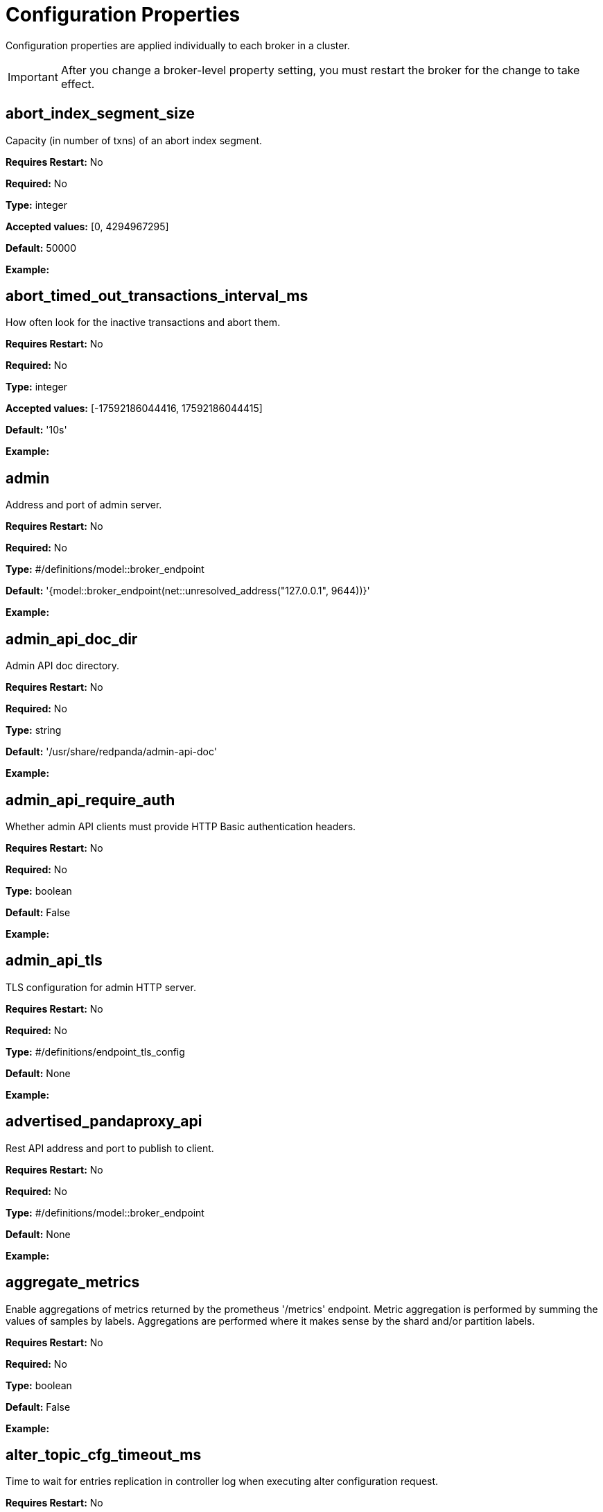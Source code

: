 = Configuration Properties
:description: Configuration properties list.
:page-aliases: reference:node-properties.adoc, reference:node-configuration-sample.adoc, reference:tunable-properties.adoc, reference:cluster-properties.adoc

Configuration properties are applied individually to each broker in a cluster.

IMPORTANT: After you change a broker-level property setting, you must restart the broker for the change to take effect.

== abort_index_segment_size

Capacity (in number of txns) of an abort index segment.

*Requires Restart:* No

*Required:* No

*Type:* integer

*Accepted values:* [0, 4294967295]

*Default:* 50000

*Example:* 

== abort_timed_out_transactions_interval_ms

How often look for the inactive transactions and abort them.

*Requires Restart:* No

*Required:* No

*Type:* integer

*Accepted values:* [-17592186044416, 17592186044415]

*Default:* '10s'

*Example:* 

== admin

Address and port of admin server.

*Requires Restart:* No

*Required:* No

*Type:* #/definitions/model::broker_endpoint

*Default:* '{model::broker_endpoint(net::unresolved_address("127.0.0.1", 9644))}'

*Example:* 

== admin_api_doc_dir

Admin API doc directory.

*Requires Restart:* No

*Required:* No

*Type:* string

*Default:* '/usr/share/redpanda/admin-api-doc'

*Example:* 

== admin_api_require_auth

Whether admin API clients must provide HTTP Basic authentication headers.

*Requires Restart:* No

*Required:* No

*Type:* boolean

*Default:* False

*Example:* 

== admin_api_tls

TLS configuration for admin HTTP server.

*Requires Restart:* No

*Required:* No

*Type:* #/definitions/endpoint_tls_config

*Default:* None

*Example:* 

== advertised_pandaproxy_api

Rest API address and port to publish to client.

*Requires Restart:* No

*Required:* No

*Type:* #/definitions/model::broker_endpoint

*Default:* None

*Example:* 

== aggregate_metrics

Enable aggregations of metrics returned by the prometheus '/metrics' endpoint. Metric aggregation is performed by summing the values of samples by labels. Aggregations are performed where it makes sense by the shard and/or partition labels.

*Requires Restart:* No

*Required:* No

*Type:* boolean

*Default:* False

*Example:* 

== alter_topic_cfg_timeout_ms

Time to wait for entries replication in controller log when executing alter configuration request.

*Requires Restart:* No

*Required:* No

*Type:* integer

*Accepted values:* [-17592186044416, 17592186044415]

*Default:* '5s'

*Example:* 

== api_doc_dir

API doc directory.

*Requires Restart:* No

*Required:* No

*Type:* string

*Default:* '/usr/share/redpanda/proxy-api-doc'

*Example:* 

== append_chunk_size

Size of direct write operations to disk in bytes.

*Requires Restart:* No

*Required:* No

*Type:* integer

*Default:* 16384

*Example:* 

== audit_client_max_buffer_size

Maximum number of bytes the internal audit client will allocate for audit log records. Disable and re-enable auditing for changes to take affect.

*Requires Restart:* No

*Required:* No

*Type:* integer

*Default:* 16777216

*Example:* 

== audit_enabled

Enable/Disable audit logging.

*Requires Restart:* No

*Required:* No

*Type:* boolean

*Default:* False

*Example:* 

== audit_enabled_event_types

List of event classes that will be audited, options are: [management, produce, consume, describe, heartbeat, authenticate, admin, schema_registry]. Please refer to the documentation to know exactly which request(s) map to a particular audit event type.

*Requires Restart:* No

*Required:* No

*Type:* array

*Default:* ['management', 'authenticate', 'admin']

*Example:* 

== audit_excluded_principals

List of user principals to exclude from auditing.

*Requires Restart:* No

*Required:* No

*Type:* array

*Default:* None

*Example:* 

== audit_excluded_topics

List of topics to exclude from auditing.

*Requires Restart:* No

*Required:* No

*Type:* array

*Default:* None

*Example:* 

== audit_log_num_partitions

Number of partitions for the internal audit log topic. Attempt to create topic is only performed if it doesn't already exist, disable and re-enable auditing for changes to take affect.

*Requires Restart:* No

*Required:* No

*Type:* integer

*Accepted values:* [-2147483648, 2147483647]

*Default:* 12

*Example:* 

== audit_log_replication_factor

Replication factor of the internal audit log topic. Attempt to create topic is only performed if it doesn't already exist, disable and re-enable auditing for changes to take affect.  If unset, defaults to `default_topic_replication`.

*Requires Restart:* No

*Required:* Yes

*Type:* integer

*Accepted values:* [-32768, 32767]

*Default:* None

*Example:* 

== audit_queue_drain_interval_ms

Frequency in which per shard audit logs are batched to client for write to audit log. Longer intervals allow for greater change for coalescing duplicates (great for high throughput auditing scenarios) but increase the risk of data loss during hard shutdowns.

*Requires Restart:* No

*Required:* No

*Type:* integer

*Accepted values:* [-17592186044416, 17592186044415]

*Default:* '500ms'

*Example:* 

== audit_queue_max_buffer_size_per_shard

Maximum amount of memory allowed in the audit buffer per shard Once this value is reached, any request handlers that cannot enqueue audit messages will return a non retryable error to the client. Note that this only will occur when handling requests that are currently enabled for auditing.

*Requires Restart:* Yes

*Required:* No

*Type:* integer

*Default:* 1048576

*Example:* 

== auto_create_topics_enabled

Allow topic auto creation.

*Requires Restart:* No

*Required:* No

*Type:* boolean

*Default:* False

*Example:* 

== broker_tls

TLS configuration for the brokers.

*Requires Restart:* No

*Required:* No

*Type:* #/definitions/config::tls_config

*Default:* 'config::tls_config()'

*Example:* 

== brokers

List of address and port of the brokers.

*Requires Restart:* No

*Required:* No

*Type:* array

*Default:* 'std::vector<net::unresolved_address>({{"127.0.0.1", 9092}})'

*Example:* 

== client_cache_max_size

The maximum number of kafka clients in the LRU cache.

*Requires Restart:* Yes

*Required:* No

*Type:* integer

*Default:* 10

*Example:* 

== client_identifier

Identifier to use within the kafka request header.

*Requires Restart:* No

*Required:* Yes

*Type:* string

*Default:* 'test_client'

*Example:* 

== client_keep_alive

Time in milliseconds that an idle connection may remain open.

*Requires Restart:* Yes

*Required:* No

*Type:* integer

*Accepted values:* [-17592186044416, 17592186044415]

*Default:* '5min'

*Example:* 

== cloud_storage_access_key

AWS access key.

*Requires Restart:* No

*Required:* Yes

*Type:* string

*Default:* None

*Example:* 

== cloud_storage_api_endpoint

Optional API endpoint.

*Requires Restart:* No

*Required:* Yes

*Type:* string

*Default:* None

*Example:* 

== cloud_storage_api_endpoint_port

TLS port override.

*Requires Restart:* No

*Required:* No

*Type:* integer

*Accepted values:* [-32768, 32767]

*Default:* 443

*Example:* 

== cloud_storage_attempt_cluster_restore_on_bootstrap

If set to `true`, when a cluster is started for the first time and there is cluster metadata in the configured cloud storage bucket, Redpanda automatically starts a cluster restore from that metadata. If using an automated method for deployment where it's not easy to predictably determine that a restore is needed, we recommend setting to `true`. Take care to ensure that in such deployments, a cluster bootstrap with a given bucket means that any previous cluster using that bucket is fully destroyed; otherwise tiered storage subsystems may interfere with each other.

*Requires Restart:* Yes

*Required:* No

*Type:* boolean

*Default:* False

*Example:* 

== cloud_storage_azure_adls_endpoint

Azure Data Lake Storage v2 endpoint override. Use when Hierarchical Namespaces are enabled on your storage account and you have set up a custom endpoint.

*Requires Restart:* Yes

*Required:* Yes

*Type:* string

*Default:* None

*Example:* 

== cloud_storage_azure_adls_port

Azure Data Lake Storage v2 port override. Also see cloud_storage_azure_adls_endpoint.

*Requires Restart:* Yes

*Required:* Yes

*Type:* integer

*Accepted values:* [0, 65535]

*Default:* None

*Example:* 

== cloud_storage_azure_container

The name of the Azure container to use with Tiered Storage. Note that the container must belong to 'cloud_storage_azure_storage_account'.

*Requires Restart:* Yes

*Required:* Yes

*Type:* string

*Default:* None

*Example:* 

== cloud_storage_azure_shared_key

The shared key to be used for Azure Shared Key authentication with the configured Azure storage account (see 'cloud_storage_azure_storage_account)'. Note that Redpanda expects this string to be Base64 encoded.

*Requires Restart:* No

*Required:* Yes

*Type:* string

*Default:* None

*Example:* 

== cloud_storage_azure_storage_account

The name of the Azure storage account to use with Tiered Storage.

*Requires Restart:* Yes

*Required:* Yes

*Type:* string

*Default:* None

*Example:* 

== cloud_storage_backend

Optional cloud storage backend variant used to select API capabilities. If not supplied, will be inferred from other configuration parameters.

*Requires Restart:* Yes

*Required:* No

*Type:* #/definitions/model::cloud_storage_backend

*Default:* 'model::cloud_storage_backend::unknown'

*Example:* 

== cloud_storage_background_jobs_quota

The number of total requests that the cloud storage background jobs are allowed to make during one background housekeeping run. This is a per shard limit.

*Requires Restart:* No

*Required:* No

*Type:* integer

*Accepted values:* [-2147483648, 2147483647]

*Default:* 5000

*Example:* 

== cloud_storage_bucket

AWS bucket that should be used to store data.

*Requires Restart:* No

*Required:* Yes

*Type:* string

*Default:* None

*Example:* 

== cloud_storage_cache_check_interval_ms

Minimum time between trims of tiered storage cache.  If a fetch operation requires trimming the cache, and the most recent trim was within this period, then trimming will be delayed until this period has elapsed.

*Requires Restart:* No

*Required:* No

*Type:* integer

*Accepted values:* [-17592186044416, 17592186044415]

*Default:* '5s'

*Example:* 

== cloud_storage_cache_chunk_size

Size of chunks of segments downloaded into cloud storage cache. Reduces space usage by only downloading the necessary chunk from a segment.

*Requires Restart:* Yes

*Required:* No

*Type:* integer

*Accepted values:* [0, 18446744073709551615]

*Default:* 16777216

*Example:* 

== cloud_storage_cache_directory

Directory for archival cache. Should be present when `cloud_storage_enabled` is present.

*Requires Restart:* No

*Required:* Yes

*Type:* string

*Default:* None

*Example:* 

== cloud_storage_cache_max_objects

Maximum number of objects that may be held in the tiered storage cache.  This applies simultaneously with `cloud_storage_cache_size`, and which ever limit is hit first will drive trimming of the cache.

*Requires Restart:* No

*Required:* No

*Type:* integer

*Accepted values:* [0, 4294967295]

*Default:* 100000

*Example:* 

== cloud_storage_cache_size

Max size of archival cache.

*Requires Restart:* No

*Required:* No

*Type:* integer

*Accepted values:* [0, 18446744073709551615]

*Default:* 0

*Example:* 

== cloud_storage_cache_size_percent

The maximum size of the archival cache as a percentage of unreserved disk space (see disk_reservation_percent). The default value for this option is tuned for a shared disk configuration. When using a dedicated cache disk consider increasing the value.

*Requires Restart:* No

*Required:* Yes

*Type:* number

*Default:* 20.0

*Example:* 

== cloud_storage_chunk_eviction_strategy

Selects a strategy for evicting unused cache chunks.

*Requires Restart:* No

*Required:* No

*Type:* #/definitions/model::cloud_storage_chunk_eviction_strategy

*Default:* 'model::cloud_storage_chunk_eviction_strategy::eager'

*Example:* 

== cloud_storage_chunk_prefetch

Number of chunks to prefetch ahead of every downloaded chunk.

*Requires Restart:* No

*Required:* No

*Type:* integer

*Accepted values:* [0, 65535]

*Default:* 0

*Example:* 

== cloud_storage_cluster_metadata_num_consumer_groups_per_upload

Number of groups to upload in a single snapshot object during consumer offsets upload. Setting a lower value will mean a larger number of smaller snapshots are uploaded.

*Requires Restart:* No

*Required:* No

*Type:* integer

*Default:* 1000

*Example:* 

== cloud_storage_cluster_metadata_retries

Number of attempts metadata operations may be retried.

*Requires Restart:* Yes

*Required:* No

*Type:* integer

*Accepted values:* [-32768, 32767]

*Default:* 5

*Example:* 

== cloud_storage_cluster_metadata_upload_interval_ms

Time interval to wait between cluster metadata uploads.

*Requires Restart:* No

*Required:* No

*Type:* integer

*Accepted values:* [-17592186044416, 17592186044415]

*Default:* '1h'

*Example:* 

== cloud_storage_cluster_metadata_upload_timeout_ms

Timeout for cluster metadata uploads.

*Requires Restart:* No

*Required:* No

*Type:* integer

*Accepted values:* [-17592186044416, 17592186044415]

*Default:* '60s'

*Example:* 

== cloud_storage_credentials_host

The hostname to connect to for retrieving role based credentials. Derived from cloud_storage_credentials_source if not set. Only required when using IAM role based access.

*Requires Restart:* Yes

*Required:* Yes

*Type:* string

*Default:* None

*Example:* 

== cloud_storage_credentials_source

The source of credentials to connect to cloud services.

*Requires Restart:* Yes

*Required:* No

*Type:* #/definitions/model::cloud_credentials_source

*Default:* 'model::cloud_credentials_source::config_file'

*Example:* 

== cloud_storage_disable_chunk_reads

Disable chunk reads and switch back to legacy mode where full segments are downloaded.

*Requires Restart:* No

*Required:* No

*Type:* boolean

*Default:* False

*Example:* 

== cloud_storage_disable_metadata_consistency_checks

Disable all metadata consistency checks. This will allow redpanda to replay logs with inconsistent tiered-storage metadata. Normally, this option should be disabled.

*Requires Restart:* No

*Required:* No

*Type:* boolean

*Default:* True

*Example:* 

== cloud_storage_disable_read_replica_loop_for_tests

Begins the read replica sync loop in tiered-storage-enabled topic partitions. The property exists to simplify testing and shouldn't be set in production.

*Requires Restart:* No

*Required:* No

*Type:* boolean

*Default:* False

*Example:* 

== cloud_storage_disable_tls

Disable TLS for all S3 connections.

*Requires Restart:* No

*Required:* No

*Type:* boolean

*Default:* False

*Example:* 

== cloud_storage_disable_upload_consistency_checks

Disable all upload consistency checks. This will allow redpanda to upload logs with gaps and replicate metadata with consistency violations. Normally, this options should be disabled.

*Requires Restart:* No

*Required:* No

*Type:* boolean

*Default:* False

*Example:* 

== cloud_storage_disable_upload_loop_for_tests

Begins the upload loop in tiered-storage-enabled topic partitions. The property exists to simplify testing and shouldn't be set in production.

*Requires Restart:* No

*Required:* No

*Type:* boolean

*Default:* False

*Example:* 

== cloud_storage_enable_compacted_topic_reupload

Enable re-uploading data for compacted topics.

*Requires Restart:* No

*Required:* No

*Type:* boolean

*Default:* True

*Example:* 

== cloud_storage_enable_remote_read

Default remote read config value for new topics.

*Requires Restart:* No

*Required:* No

*Type:* boolean

*Default:* False

*Example:* 

== cloud_storage_enable_remote_write

Default remote write value for new topics.

*Requires Restart:* No

*Required:* No

*Type:* boolean

*Default:* False

*Example:* 

== cloud_storage_enable_scrubbing

Enable scrubbing of cloud storage partitions. The scrubber validates the integrity of data and metadata uploaded to cloud storage.

*Requires Restart:* No

*Required:* No

*Type:* boolean

*Default:* False

*Example:* 

== cloud_storage_enable_segment_merging

Enables adjacent segment merging. The segments are reuploaded if there is an opportunity for that and if it will improve the tiered-storage performance.

*Requires Restart:* No

*Required:* No

*Type:* boolean

*Default:* True

*Example:* 

== cloud_storage_enabled

Enable archival storage.

*Requires Restart:* No

*Required:* No

*Type:* boolean

*Default:* False

*Example:* 

== cloud_storage_full_scrub_interval_ms

Time interval between a final scrub and thte next scrub.

*Requires Restart:* No

*Required:* No

*Type:* integer

*Accepted values:* [-17592186044416, 17592186044415]

*Default:* '12h'

*Example:* 

== cloud_storage_garbage_collect_timeout_ms

Timeout for running the cloud storage garbage collection (ms).

*Requires Restart:* No

*Required:* No

*Type:* integer

*Accepted values:* [-17592186044416, 17592186044415]

*Default:* '30s'

*Example:* 

== cloud_storage_graceful_transfer_timeout_ms

Time limit on waiting for uploads to complete before a leadership transfer.  If this is null, leadership transfers will proceed without waiting.

*Requires Restart:* No

*Required:* Yes

*Type:* integer

*Accepted values:* [-17592186044416, 17592186044415]

*Default:* '5s'

*Example:* 

== cloud_storage_housekeeping_interval_ms

Interval for cloud storage housekeeping tasks.

*Requires Restart:* No

*Required:* No

*Type:* integer

*Accepted values:* [-17592186044416, 17592186044415]

*Default:* '5min'

*Example:* 

== cloud_storage_hydrated_chunks_per_segment_ratio

The maximum number of chunks per segment that can be hydrated at a time. Above this number, unused chunks will be trimmed.

*Requires Restart:* No

*Required:* No

*Type:* number

*Default:* 0.7

*Example:* 

== cloud_storage_hydration_timeout_ms

Duration to wait for a hydration request to be fulfilled, if hydration is not completed within this time, the consumer will be notified with a timeout error.

*Requires Restart:* No

*Required:* No

*Type:* integer

*Accepted values:* [-17592186044416, 17592186044415]

*Default:* '600s'

*Example:* 

== cloud_storage_idle_threshold_rps

The cloud storage request rate threshold for idle state detection. If the average request rate for the configured period is lower than this threshold the cloud storage is considered being idle.

*Requires Restart:* No

*Required:* No

*Type:* number

*Default:* 10.0

*Example:* 

== cloud_storage_idle_timeout_ms

Timeout used to detect idle state of the cloud storage API. If the average cloud storage request rate is below this threshold for a configured amount of time the cloud storage is considered idle and the housekeeping jobs are started.

*Requires Restart:* No

*Required:* No

*Type:* integer

*Accepted values:* [-17592186044416, 17592186044415]

*Default:* '10s'

*Example:* 

== cloud_storage_initial_backoff_ms

Initial backoff time for exponential backoff algorithm (ms).

*Requires Restart:* No

*Required:* No

*Type:* integer

*Accepted values:* [-17592186044416, 17592186044415]

*Default:* '100ms'

*Example:* 

== cloud_storage_manifest_cache_size

Amount of memory that can be used to handle tiered-storage metadata.

*Requires Restart:* No

*Required:* No

*Type:* integer

*Default:* 1048576

*Example:* 

== cloud_storage_manifest_cache_ttl_ms

The time interval that determines how long the materialized manifest can stay in cache under contention. This parameter is used for performance tuning. When the spillover manifest is materialized and stored in cache and the cache needs to evict it it will use 'cloud_storage_materialized_manifest_ttl_ms' value as a timeout. The cursor that uses the spillover manifest uses this value as a TTL interval after which it stops referencing the manifest making it available for eviction. This only affects spillover manifests under contention.

*Requires Restart:* No

*Required:* No

*Type:* integer

*Accepted values:* [-17592186044416, 17592186044415]

*Default:* '10s'

*Example:* 

== cloud_storage_manifest_max_upload_interval_sec

Wait at least this long between partition manifest uploads. Actual time between uploads may be greater than this interval. If this is null, metadata will be updated after each segment upload.

*Requires Restart:* No

*Required:* Yes

*Type:* integer

*Accepted values:* [-17179869184, 17179869183]

*Default:* '60s'

*Example:* 

== cloud_storage_manifest_upload_timeout_ms

Manifest upload timeout (ms).

*Requires Restart:* No

*Required:* No

*Type:* integer

*Accepted values:* [-17592186044416, 17592186044415]

*Default:* '10s'

*Example:* 

== cloud_storage_max_concurrent_hydrations_per_shard

Maximum concurrent segment hydrations of remote data per CPU core.  If unset, value of `cloud_storage_max_connections / 2` is used, which means that half of available S3 bandwidth could be used to download data from S3. If the cloud storage cache is empty every new segment reader will require a download. This will lead to 1:1 mapping between number of partitions scanned by the fetch request and number of parallel downloads. If this value is too large the downloads can affect other workloads. In case of any problem caused by the tiered-storage reads this value can be lowered. This will only affect segment hydrations (downloads) but won't affect cached segments. If fetch request is reading from the tiered-storage cache its concurrency will only be limited by available memory.

*Requires Restart:* No

*Required:* Yes

*Type:* integer

*Accepted values:* [0, 4294967295]

*Default:* None

*Example:* 

== cloud_storage_max_connection_idle_time_ms

Max https connection idle time (ms).

*Requires Restart:* No

*Required:* No

*Type:* integer

*Accepted values:* [-17592186044416, 17592186044415]

*Default:* '5s'

*Example:* 

== cloud_storage_max_connections

Max number of simultaneous connections to S3 per shard (includes connections used for both uploads and downloads).

*Requires Restart:* No

*Required:* No

*Type:* integer

*Accepted values:* [-32768, 32767]

*Default:* 20

*Example:* 

== cloud_storage_max_segment_readers_per_shard

Maximum concurrent I/O cursors of materialized remote segments per CPU core.  If unset, value of `topic_partitions_per_shard` is used, i.e. one segment reader per partition if the shard is at its maximum partition capacity.  These readers are cachedacross Kafka consume requests and store a readahead buffer.

*Requires Restart:* No

*Required:* Yes

*Type:* integer

*Accepted values:* [0, 4294967295]

*Default:* None

*Example:* 

== cloud_storage_max_segments_pending_deletion_per_partition

The per-partition limit for the number of segments pending deletion from the cloud. Segments can be deleted due to retention or compaction. If this limit is breached and deletion fails, then segments will be orphaned in the cloud and will have to be removed manually.

*Requires Restart:* No

*Required:* No

*Type:* integer

*Default:* 5000

*Example:* 

== cloud_storage_max_throughput_per_shard

Max throughput used by tiered-storage per shard in bytes per second. This value is an upper bound of the throughput available to the tiered-storage subsystem. This parameter is intended to be used as a safeguard and in tests when we need to set precise throughput value independent of actual storage media. Please use 'cloud_storage_throughput_limit_percent' instead of this parameter in the production environment.

*Requires Restart:* No

*Required:* Yes

*Type:* integer

*Default:* 1073741824

*Example:* 

== cloud_storage_metadata_sync_timeout_ms

Timeout for SI metadata synchronization.

*Requires Restart:* No

*Required:* No

*Type:* integer

*Accepted values:* [-17592186044416, 17592186044415]

*Default:* '10s'

*Example:* 

== cloud_storage_min_chunks_per_segment_threshold

The minimum number of chunks per segment for trimming to be enabled. If the number of chunks in a segment is below this threshold, the segment is small enough that all chunks in it can be hydrated at any given time.

*Requires Restart:* No

*Required:* No

*Type:* integer

*Accepted values:* [0, 18446744073709551615]

*Default:* 5

*Example:* 

== cloud_storage_partial_scrub_interval_ms

Time interval between two partial scrubs of the same partition.

*Requires Restart:* No

*Required:* No

*Type:* integer

*Accepted values:* [-17592186044416, 17592186044415]

*Default:* '1h'

*Example:* 

== cloud_storage_readreplica_manifest_sync_timeout_ms

Timeout to check if new data is available for partition in S3 for read replica.

*Requires Restart:* No

*Required:* No

*Type:* integer

*Accepted values:* [-17592186044416, 17592186044415]

*Default:* '30s'

*Example:* 

== cloud_storage_recovery_temporary_retention_bytes_default

Retention in bytes for topics created during automated recovery.

*Requires Restart:* No

*Required:* No

*Type:* integer

*Default:* 1073741824

*Example:* 

== cloud_storage_region

AWS region that houses the bucket used for storage.

*Requires Restart:* No

*Required:* Yes

*Type:* string

*Default:* None

*Example:* 

== cloud_storage_roles_operation_timeout_ms

Timeout for IAM role related operations (ms).

*Requires Restart:* No

*Required:* No

*Type:* integer

*Accepted values:* [-17592186044416, 17592186044415]

*Default:* '30s'

*Example:* 

== cloud_storage_scrubbing_interval_jitter_ms

Jitter applied to the cloud storage scrubbing interval.

*Requires Restart:* No

*Required:* No

*Type:* integer

*Accepted values:* [-17592186044416, 17592186044415]

*Default:* '10min'

*Example:* 

== cloud_storage_secret_key

AWS secret key.

*Requires Restart:* No

*Required:* Yes

*Type:* string

*Default:* None

*Example:* 

== cloud_storage_segment_max_upload_interval_sec

Time that segment can be kept locally without uploading it to the remote storage (sec).

*Requires Restart:* No

*Required:* Yes

*Type:* integer

*Accepted values:* [-17179869184, 17179869183]

*Default:* '1h'

*Example:* 

== cloud_storage_segment_size_min

Smallest acceptable segment size in the cloud storage. Default: cloud_storage_segment_size_target/2.

*Requires Restart:* No

*Required:* Yes

*Type:* integer

*Default:* None

*Example:* 

== cloud_storage_segment_size_target

Desired segment size in the cloud storage. Default: segment.bytes.

*Requires Restart:* No

*Required:* Yes

*Type:* integer

*Default:* None

*Example:* 

== cloud_storage_segment_upload_timeout_ms

Log segment upload timeout (ms).

*Requires Restart:* No

*Required:* No

*Type:* integer

*Accepted values:* [-17592186044416, 17592186044415]

*Default:* '30s'

*Example:* 

== cloud_storage_spillover_manifest_max_segments

Maximum number of elements in the spillover manifest that can be offloaded to the cloud storage. This property is similar to 'cloud_storage_spillover_manifest_size' but it triggers spillover based on number of segments instead of the size of the manifest in bytes. The property exists to simplify testing and shouldn't be set in the production environment.

*Requires Restart:* No

*Required:* Yes

*Type:* integer

*Default:* None

*Example:* 

== cloud_storage_spillover_manifest_size

The size of the manifest which can be offloaded to the cloud. If the size of the local manifest stored in redpanda exceeds cloud_storage_spillover_manifest_size x2 the spillover mechanism will split the manifest into two parts and one of them will be uploaded to S3.

*Requires Restart:* No

*Required:* Yes

*Type:* integer

*Default:* 65536

*Example:* 

== cloud_storage_throughput_limit_percent

Max throughput used by tiered-storage per node expressed as a percentage of the disk bandwidth. If the server has several disks Redpanda will take into account only the one which is used to store tiered-storage cache. Note that even if the tiered-storage is allowed to use full bandwidth of the disk (100%) it won't necessary use it in full. The actual usage depend on your workload and the state of the tiered-storage cache. This parameter is a safeguard that prevents tiered-storage from using too many system resources and not a performance tuning knob.

*Requires Restart:* No

*Required:* Yes

*Type:* integer

*Default:* 50

*Example:* 

== cloud_storage_topic_purge_grace_period_ms

Grace period during which the purger will refuse to purge the topic.

*Requires Restart:* No

*Required:* No

*Type:* integer

*Accepted values:* [-17592186044416, 17592186044415]

*Default:* '30s'

*Example:* 

== cloud_storage_trust_file

Path to certificate that should be used to validate server certificate during TLS handshake.

*Requires Restart:* No

*Required:* Yes

*Type:* string

*Default:* None

*Example:* 

== cloud_storage_upload_ctrl_d_coeff

derivative coefficient for upload PID controller.

*Requires Restart:* No

*Required:* No

*Type:* number

*Default:* 0.0

*Example:* 

== cloud_storage_upload_ctrl_max_shares

maximum number of IO and CPU shares that archival upload can use.

*Requires Restart:* No

*Required:* No

*Type:* integer

*Accepted values:* [-32768, 32767]

*Default:* 1000

*Example:* 

== cloud_storage_upload_ctrl_min_shares

minimum number of IO and CPU shares that archival upload can use.

*Requires Restart:* No

*Required:* No

*Type:* integer

*Accepted values:* [-32768, 32767]

*Default:* 100

*Example:* 

== cloud_storage_upload_ctrl_p_coeff

proportional coefficient for upload PID controller.

*Requires Restart:* No

*Required:* No

*Type:* number

*Default:* -2.0

*Example:* 

== cloud_storage_upload_ctrl_update_interval_ms

.

*Requires Restart:* No

*Required:* No

*Type:* integer

*Accepted values:* [-17592186044416, 17592186044415]

*Default:* '60s'

*Example:* 

== cloud_storage_upload_loop_initial_backoff_ms

Initial backoff interval when there is nothing to upload for a partition (ms).

*Requires Restart:* No

*Required:* No

*Type:* integer

*Accepted values:* [-17592186044416, 17592186044415]

*Default:* '100ms'

*Example:* 

== cloud_storage_upload_loop_max_backoff_ms

Max backoff interval when there is nothing to upload for a partition (ms).

*Requires Restart:* No

*Required:* No

*Type:* integer

*Accepted values:* [-17592186044416, 17592186044415]

*Default:* '10s'

*Example:* 

== cluster_id

Cluster identifier.

*Requires Restart:* No

*Required:* Yes

*Type:* string

*Default:* None

*Example:* 

== compacted_log_segment_size

How large in bytes should each compacted log segment be (default 256MiB).

*Requires Restart:* No

*Required:* No

*Type:* integer

*Accepted values:* [0, 18446744073709551615]

*Default:* 268435456

*Example:* 

== compaction_ctrl_backlog_size

target backlog size for compaction controller. if not set compaction target compaction backlog would be equal to .

*Requires Restart:* No

*Required:* Yes

*Type:* integer

*Default:* None

*Example:* 

== compaction_ctrl_d_coeff

derivative coefficient for compaction PID controller.

*Requires Restart:* No

*Required:* No

*Type:* number

*Default:* 0.2

*Example:* 

== compaction_ctrl_i_coeff

integral coefficient for compaction PID controller.

*Requires Restart:* No

*Required:* No

*Type:* number

*Default:* 0.0

*Example:* 

== compaction_ctrl_max_shares

maximum number of IO and CPU shares that compaction process can use.

*Requires Restart:* No

*Required:* No

*Type:* integer

*Accepted values:* [-32768, 32767]

*Default:* 1000

*Example:* 

== compaction_ctrl_min_shares

minimum number of IO and CPU shares that compaction process can use.

*Requires Restart:* No

*Required:* No

*Type:* integer

*Accepted values:* [-32768, 32767]

*Default:* 10

*Example:* 

== compaction_ctrl_p_coeff

proportional coefficient for compaction PID controller. This has to be negative since compaction backlog should decrease when number of compaction shares increases.

*Requires Restart:* No

*Required:* No

*Type:* number

*Default:* -12.5

*Example:* 

== compaction_ctrl_update_interval_ms

.

*Requires Restart:* No

*Required:* No

*Type:* integer

*Accepted values:* [-17592186044416, 17592186044415]

*Default:* '30s'

*Example:* 

== consumer_heartbeat_interval

Interval (in milliseconds) for consumer heartbeats.

*Requires Restart:* No

*Required:* No

*Type:* integer

*Accepted values:* [-17592186044416, 17592186044415]

*Default:* '500ms'

*Example:* 

== consumer_instance_timeout

How long to wait for an idle consumer before removing it.

*Requires Restart:* No

*Required:* No

*Type:* integer

*Accepted values:* [-17592186044416, 17592186044415]

*Default:* 'std::chrono::minutes{5}'

*Example:* 

== consumer_rebalance_timeout

Timeout (in milliseconds) for consumer rebalance.

*Requires Restart:* No

*Required:* No

*Type:* integer

*Accepted values:* [-17592186044416, 17592186044415]

*Default:* '2s'

*Example:* 

== consumer_request_max_bytes

Max bytes to fetch per request.

*Requires Restart:* No

*Required:* No

*Type:* integer

*Accepted values:* [-2147483648, 2147483647]

*Default:* 1048576

*Example:* 

== consumer_request_min_bytes

Min bytes to fetch per request.

*Requires Restart:* No

*Required:* No

*Type:* integer

*Accepted values:* [-2147483648, 2147483647]

*Default:* 1

*Example:* 

== consumer_request_timeout

Interval (in milliseconds) for consumer request timeout.

*Requires Restart:* No

*Required:* No

*Type:* integer

*Accepted values:* [-17592186044416, 17592186044415]

*Default:* '100ms'

*Example:* 

== consumer_session_timeout

Timeout (in milliseconds) for consumer session.

*Requires Restart:* No

*Required:* No

*Type:* integer

*Accepted values:* [-17592186044416, 17592186044415]

*Default:* '10s'

*Example:* 

== controller_backend_housekeeping_interval_ms

Interval between iterations of controller backend housekeeping loop.

*Requires Restart:* No

*Required:* No

*Type:* integer

*Accepted values:* [-17592186044416, 17592186044415]

*Default:* '1s'

*Example:* 

== controller_log_accummulation_rps_capacity_acls_and_users_operations

Maximum capacity of rate limit accumulationin controller acls and users operations limit.

*Requires Restart:* No

*Required:* Yes

*Type:* integer

*Default:* None

*Example:* 

== controller_log_accummulation_rps_capacity_configuration_operations

Maximum capacity of rate limit accumulationin controller configuration operations limit.

*Requires Restart:* No

*Required:* Yes

*Type:* integer

*Default:* None

*Example:* 

== controller_log_accummulation_rps_capacity_move_operations

Maximum capacity of rate limit accumulationin controller move operations limit.

*Requires Restart:* No

*Required:* Yes

*Type:* integer

*Default:* None

*Example:* 

== controller_log_accummulation_rps_capacity_node_management_operations

Maximum capacity of rate limit accumulationin controller node management operations limit.

*Requires Restart:* No

*Required:* Yes

*Type:* integer

*Default:* None

*Example:* 

== controller_log_accummulation_rps_capacity_topic_operations

Maximum capacity of rate limit accumulationin controller topic operations limit.

*Requires Restart:* No

*Required:* Yes

*Type:* integer

*Default:* None

*Example:* 

== controller_snapshot_max_age_sec

Max time that will pass before we make an attempt to create a controller snapshot, after a new controller command appears.

*Requires Restart:* No

*Required:* No

*Type:* integer

*Accepted values:* [-17179869184, 17179869183]

*Default:* '60s'

*Example:* 

== cpu_profiler_enabled

Enables cpu profiling for Redpanda.

*Requires Restart:* No

*Required:* No

*Type:* boolean

*Default:* False

*Example:* 

== cpu_profiler_sample_period_ms

The sample period for the CPU profiler.

*Requires Restart:* No

*Required:* No

*Type:* integer

*Accepted values:* [-17592186044416, 17592186044415]

*Default:* '100ms'

*Example:* 

== crash_loop_limit

Maximum consecutive crashes (unclean shutdowns) allowed after which operator intervention is needed to startup the broker. Limit is not enforced in developer mode.

*Requires Restart:* No

*Required:* Yes

*Type:* integer

*Accepted values:* [0, 4294967295]

*Default:* 5

*Example:* 

== create_topic_timeout_ms

Timeout (ms) to wait for new topic creation.

*Requires Restart:* No

*Required:* No

*Type:* integer

*Accepted values:* [-17592186044416, 17592186044415]

*Default:* "2'000ms"

*Example:* 

== data_directory

Place where redpanda will keep the data.

*Requires Restart:* No

*Required:* No

*Type:* string

*Default:* None

*Example:* 

== data_transforms_binary_max_size

The maximum size for a deployable WebAssembly binary that the broker can store.

*Requires Restart:* No

*Required:* No

*Type:* integer

*Default:* 10485760

*Example:* 

== data_transforms_commit_interval_ms

The interval at which Data Transforms commits progress.

*Requires Restart:* No

*Required:* No

*Type:* integer

*Accepted values:* [-17592186044416, 17592186044415]

*Default:* '3s'

*Example:* 

== data_transforms_enabled

Enables WebAssembly powered Data Transforms directly in the broker.

*Requires Restart:* Yes

*Required:* No

*Type:* boolean

*Default:* False

*Example:* 

== data_transforms_logging_buffer_capacity_bytes

Buffer capacity for transform logs, per shard. Buffer occupancy is calculated as the total size of buffered (i.e. emitted but not yet produced) log messages.

*Requires Restart:* Yes

*Required:* No

*Type:* integer

*Default:* 102400

*Example:* 

== data_transforms_logging_flush_interval_ms

Flush interval for transform logs. When a timer expires, pending logs are collected and published to the transform_logs topic.

*Requires Restart:* No

*Required:* No

*Type:* integer

*Accepted values:* [-17592186044416, 17592186044415]

*Default:* '500ms'

*Example:* 

== data_transforms_logging_line_max_bytes

Transform log lines will be truncate to this length. Truncation occurs after any character escaping.

*Requires Restart:* No

*Required:* No

*Type:* integer

*Default:* 1024

*Example:* 

== data_transforms_per_core_memory_reservation

The amount of memory to reserve per core for Data Transform WebAssembly Virtual Machines. Memory is reserved on boot. The maximum number of functions that can be deployed to a cluster is equal to data_transforms_per_core_memory_reservation / data_transforms_per_function_memory_limit.

*Requires Restart:* Yes

*Required:* No

*Type:* integer

*Default:* 20971520

*Example:* 

== data_transforms_per_function_memory_limit

The amount of memory to give an instance of a Data Transform WebAssembly Virtual Machine. The maximum number of functions that can be deployed to a cluster is equal to data_transforms_per_core_memory_reservation / data_transforms_per_function_memory_limit.

*Requires Restart:* Yes

*Required:* No

*Type:* integer

*Default:* 2097152

*Example:* 

== data_transforms_runtime_limit_ms

The maximum amount of runtime for startup time of a data transform, and the time it takes for a single record to be transformed.

*Requires Restart:* Yes

*Required:* No

*Type:* integer

*Accepted values:* [-17592186044416, 17592186044415]

*Default:* '3s'

*Example:* 

== default_num_windows

Default number of quota tracking windows.

*Requires Restart:* No

*Required:* No

*Type:* integer

*Accepted values:* [-32768, 32767]

*Default:* 10

*Example:* 

== default_topic_partitions

Default number of partitions per topic.

*Requires Restart:* No

*Required:* No

*Type:* integer

*Accepted values:* [-2147483648, 2147483647]

*Default:* 1

*Example:* 

== default_topic_replication

Default replication factor for new topics.

*Requires Restart:* No

*Required:* No

*Type:* integer

*Accepted values:* [-32768, 32767]

*Default:* 1

*Example:* 

== default_window_sec

Default quota tracking window size in milliseconds.

*Requires Restart:* No

*Required:* No

*Type:* integer

*Accepted values:* [-17592186044416, 17592186044415]

*Default:* 'std::chrono::milliseconds(1000)'

*Example:* 

== developer_mode

Skips most of the checks performed at startup, not recomended for production use.

*Requires Restart:* No

*Required:* No

*Type:* boolean

*Default:* False

*Example:* 

== disable_batch_cache

Disable batch cache in log manager.

*Requires Restart:* No

*Required:* No

*Type:* boolean

*Default:* False

*Example:* 

== disable_cluster_recovery_loop_for_tests

Disables the cluster recovery loop. The property exists to simplify testing and shouldn't be set in production.

*Requires Restart:* No

*Required:* No

*Type:* boolean

*Default:* False

*Example:* 

== disable_metrics

Disable registering metrics exposed on the internal metrics endpoint (/metrics).

*Requires Restart:* No

*Required:* No

*Type:* boolean

*Default:* False

*Example:* 

== disable_public_metrics

Disable registering metrics exposed on the public metrics endpoint (/public_metrics).

*Requires Restart:* No

*Required:* No

*Type:* boolean

*Default:* False

*Example:* 

== disk_reservation_percent

The percentage of total disk capacity that Redpanda will avoid using. This applies both when cloud cache and log data share a disk, as well as when cloud cache uses a dedicated disk. It is recommended to not run disks near capacity to avoid blocking I/O due to low disk space, as well as avoiding performance issues associated with SSD garbage collection.

*Requires Restart:* No

*Required:* No

*Type:* number

*Default:* 25.0

*Example:* 

== emergency_disable_data_transforms

Override the cluster enablement setting and disable WebAssembly powered data transforms. Only used as an emergency shutoff button.

*Requires Restart:* No

*Required:* No

*Type:* boolean

*Default:* False

*Example:* 

== empty_seed_starts_cluster

If true, an empty seed_servers list will denote that this node should form a cluster. At most one node in the cluster should be configured configured with an empty seed_servers list. If no such configured node exists, or if configured to false, all nodes denoted by the seed_servers list must be identical among those nodes' configurations, and those nodes will form the initial cluster.

*Requires Restart:* No

*Required:* No

*Type:* boolean

*Default:* True

*Example:* 

== enable_cluster_metadata_upload_loop

Enables the cluster metadata upload loop.

*Requires Restart:* Yes

*Required:* No

*Type:* boolean

*Default:* True

*Example:* 

== enable_controller_log_rate_limiting

Enables limiting of controller log write rate.

*Requires Restart:* No

*Required:* No

*Type:* boolean

*Default:* False

*Example:* 

== enable_idempotence

Enable idempotent producer.

*Requires Restart:* No

*Required:* No

*Type:* boolean

*Default:* True

*Example:* 

== enable_leader_balancer

Enable automatic leadership rebalancing.

*Requires Restart:* No

*Required:* No

*Type:* boolean

*Default:* True

*Example:* 

== enable_metrics_reporter

Enable cluster metrics reporter.

*Requires Restart:* No

*Required:* No

*Type:* boolean

*Default:* True

*Example:* 

== enable_mpx_extensions

Enable Redpanda extensions for MPX.

*Requires Restart:* No

*Required:* No

*Type:* boolean

*Default:* False

*Example:* 

== enable_pid_file

Enable pid file. You probably don't want to change this.

*Requires Restart:* No

*Required:* No

*Type:* boolean

*Default:* True

*Example:* 

== enable_rack_awareness

Enables rack-aware replica assignment.

*Requires Restart:* No

*Required:* No

*Type:* boolean

*Default:* False

*Example:* 

== enable_sasl

Enable SASL authentication for Kafka connections, authorization is required. see also `kafka_enable_authorization`.

*Requires Restart:* No

*Required:* No

*Type:* boolean

*Default:* False

*Example:* 

== enable_schema_id_validation

Enable Server Side Schema ID Validation.

*Requires Restart:* No

*Required:* No

*Type:* #/definitions/pandaproxy::schema_registry::schema_id_validation_mode

*Default:* 'pandaproxy::schema_registry::schema_id_validation_mode::none'

*Example:* 

== enable_transactions

Enable transactions.

*Requires Restart:* No

*Required:* No

*Type:* boolean

*Default:* True

*Example:* 

== enable_usage

Enables the usage tracking mechanism, storing windowed history of kafka/cloud_storage metrics over time.

*Requires Restart:* No

*Required:* No

*Type:* boolean

*Default:* False

*Example:* 

== features_auto_enable

Whether new feature flags may auto-activate after upgrades (true) or must wait for manual activation via the admin API (false).

*Requires Restart:* No

*Required:* No

*Type:* boolean

*Default:* True

*Example:* 

== fetch_max_bytes

Maximum number of bytes returned in fetch request.

*Requires Restart:* No

*Required:* No

*Type:* integer

*Default:* 57671680

*Example:* 

== fetch_read_strategy

The strategy used to fulfill fetch requests.

*Requires Restart:* No

*Required:* No

*Type:* model::fetch_read_strategy

*Default:* 'model::fetch_read_strategy::non_polling'

*Example:* 

== fetch_reads_debounce_timeout

Time to wait for next read in fetch request when requested min bytes wasn't reached.

*Requires Restart:* No

*Required:* No

*Type:* integer

*Accepted values:* [-17592186044416, 17592186044415]

*Default:* '1ms'

*Example:* 

== fetch_session_eviction_timeout_ms

Minimum time before which unused session will get evicted from sessions. Maximum time after which inactive session will be deleted is two time given configuration valuecache.

*Requires Restart:* No

*Required:* No

*Type:* integer

*Accepted values:* [-17592186044416, 17592186044415]

*Default:* '60s'

*Example:* 

== find_coordinator_timeout_ms

Time to wait for a response from tx_registry.

*Requires Restart:* No

*Required:* No

*Type:* integer

*Accepted values:* [-17592186044416, 17592186044415]

*Default:* '2000ms'

*Example:* 

== group_initial_rebalance_delay

Extra delay (ms) added to rebalance phase to wait for new members.

*Requires Restart:* No

*Required:* No

*Type:* integer

*Accepted values:* [-17592186044416, 17592186044415]

*Default:* '3s'

*Example:* 

== group_max_session_timeout_ms

The maximum allowed session timeout for registered consumers. Longer timeouts give consumers more time to process messages in between heartbeats at the cost of a longer time to detect failures. .

*Requires Restart:* No

*Required:* No

*Type:* integer

*Accepted values:* [-17592186044416, 17592186044415]

*Default:* '300s'

*Example:* 

== group_min_session_timeout_ms

The minimum allowed session timeout for registered consumers. Shorter timeouts result in quicker failure detection at the cost of more frequent consumer heartbeating, which can overwhelm broker resources.

*Requires Restart:* No

*Required:* No

*Type:* integer

*Accepted values:* [-17592186044416, 17592186044415]

*Default:* '6000ms'

*Example:* 

== group_new_member_join_timeout

Timeout for new member joins.

*Requires Restart:* No

*Required:* No

*Type:* integer

*Accepted values:* [-17592186044416, 17592186044415]

*Default:* "30'000ms"

*Example:* 

== group_offset_retention_check_ms

How often the system should check for expired group offsets.

*Requires Restart:* No

*Required:* No

*Type:* integer

*Accepted values:* [-17592186044416, 17592186044415]

*Default:* '10min'

*Example:* 

== group_offset_retention_sec

Consumer group offset retention seconds. Offset retention can be disabled by setting this value to null.

*Requires Restart:* No

*Required:* Yes

*Type:* integer

*Accepted values:* [-17179869184, 17179869183]

*Default:* '24h * 7'

*Example:* 

== group_topic_partitions

Number of partitions in the internal group membership topic.

*Requires Restart:* No

*Required:* No

*Type:* integer

*Accepted values:* [-2147483648, 2147483647]

*Default:* 16

*Example:* 

== health_manager_tick_interval

How often the health manager runs.

*Requires Restart:* No

*Required:* No

*Type:* integer

*Accepted values:* [-17592186044416, 17592186044415]

*Default:* '3min'

*Example:* 

== health_monitor_max_metadata_age

Max age of metadata cached in the health monitor of non controller node.

*Requires Restart:* No

*Required:* No

*Type:* integer

*Accepted values:* [-17592186044416, 17592186044415]

*Default:* '10s'

*Example:* 

== http_authentication

A list of supported HTTP authentication mechanisms. `BASIC` and `OIDC` are allowed.

*Requires Restart:* No

*Required:* No

*Type:* array

*Default:* ['BASIC']

*Example:* 

== id_allocator_batch_size

Id allocator allocates messages in batches (each batch is a one log record) and then serves requests from memory without touching the log until the batch is exhausted.

*Requires Restart:* No

*Required:* No

*Type:* integer

*Accepted values:* [-32768, 32767]

*Default:* 1000

*Example:* 

== id_allocator_log_capacity

Capacity of the id_allocator log in number of batches. Once it reached id_allocator_stm truncates log's prefix.

*Requires Restart:* No

*Required:* No

*Type:* integer

*Accepted values:* [-32768, 32767]

*Default:* 100

*Example:* 

== initial_retention_local_target_bytes_default

Initial local retention size target for partitions of topics with cloud storage write enabled. If no initial local target retention is configured all locally retained data will be delivered to learner when joining partition replica set.

*Requires Restart:* No

*Required:* Yes

*Type:* integer

*Default:* None

*Example:* 

== initial_retention_local_target_ms_default

Initial local retention time target for partitions of topics with cloud storage write enabled. If no initial local target retention is configured all locally retained data will be delivered to learner when joining partition replica set.

*Requires Restart:* No

*Required:* Yes

*Type:* integer

*Accepted values:* [-17592186044416, 17592186044415]

*Default:* None

*Example:* 

== internal_topic_replication_factor

Target replication factor for internal topics.

*Requires Restart:* No

*Required:* No

*Type:* integer

*Accepted values:* [-2147483648, 2147483647]

*Default:* 3

*Example:* 

== join_retry_timeout_ms

Time between cluster join retries in milliseconds.

*Requires Restart:* No

*Required:* No

*Type:* integer

*Accepted values:* [-17592186044416, 17592186044415]

*Default:* '5s'

*Example:* 

== kafka_admin_topic_api_rate

Target quota rate (partition mutations per default_window_sec).

*Requires Restart:* No

*Required:* Yes

*Type:* integer

*Accepted values:* [0, 4294967295]

*Default:* None

*Example:* 

== kafka_api

Address and port of an interface to listen for Kafka API requests.

*Requires Restart:* No

*Required:* No

*Type:* #/definitions/config::broker_authn_endpoint

*Default:* {'address': 'net::unresolved_address("127.0.0.1", 9092)', 'authn_method': 'std::nullopt'}

*Example:* 

== kafka_api_tls

TLS configuration for Kafka API endpoint.

*Requires Restart:* No

*Required:* No

*Type:* #/definitions/endpoint_tls_config

*Default:* None

*Example:* 

== kafka_batch_max_bytes

Maximum size of a batch processed by server. If batch is compressed the limit applies to compressed batch size.

*Requires Restart:* No

*Required:* No

*Type:* integer

*Accepted values:* [0, 4294967295]

*Default:* 1048576

*Example:* 

== kafka_client_group_byte_rate_quota

Per-group target produce quota byte rate (bytes per second). Client is considered part of the group if client_id contains clients_prefix.

*Requires Restart:* No

*Required:* No

*Type:* #/definitions/client_group_quota

*Default:* None

*Example:* 

== kafka_client_group_fetch_byte_rate_quota

Per-group target fetch quota byte rate (bytes per second). Client is considered part of the group if client_id contains clients_prefix.

*Requires Restart:* No

*Required:* No

*Type:* #/definitions/client_group_quota

*Default:* None

*Example:* 

== kafka_connection_rate_limit

Maximum connections per second for one core.

*Requires Restart:* No

*Required:* Yes

*Type:* integer

*Accepted values:* [-9223372036854775808, 9223372036854775807]

*Default:* None

*Example:* 

== kafka_connection_rate_limit_overrides

Overrides for specific ips for maximum connections per second for one core.

*Requires Restart:* No

*Required:* No

*Type:* array

*Default:* None

*Example:* 

== kafka_connections_max

Maximum number of Kafka client connections per broker.

*Requires Restart:* No

*Required:* Yes

*Type:* integer

*Accepted values:* [0, 4294967295]

*Default:* None

*Example:* 

== kafka_connections_max_overrides

Per-IP overrides of kafka connection count limit, list of <ip>:<count> strings.

*Requires Restart:* No

*Required:* No

*Type:* array

*Default:* None

*Example:* 

== kafka_connections_max_per_ip

Maximum number of Kafka client connections from each IP address, per broker.

*Requires Restart:* No

*Required:* Yes

*Type:* integer

*Accepted values:* [0, 4294967295]

*Default:* None

*Example:* 

== kafka_enable_authorization

Enable authorization for Kafka connections. Values:- `nil`: Ignored. Authorization is enabled with `enable_sasl: true`; `true`: authorization is required; `false`: authorization is disabled. See also: `enable_sasl` and `kafka_api[].authentication_method`.

*Requires Restart:* No

*Required:* Yes

*Type:* boolean

*Default:* None

*Example:* 

== kafka_enable_describe_log_dirs_remote_storage

Whether to include tiered storage as a special remote:// directory in DescribeLogDirs Kafka API requests.

*Requires Restart:* No

*Required:* No

*Type:* boolean

*Default:* True

*Example:* 

== kafka_enable_partition_reassignment

Enable the Kafka partition reassignment API.

*Requires Restart:* No

*Required:* No

*Type:* boolean

*Default:* True

*Example:* 

== kafka_group_recovery_timeout_ms

Kafka group recovery timeout expressed in milliseconds.

*Requires Restart:* No

*Required:* No

*Type:* integer

*Accepted values:* [-17592186044416, 17592186044415]

*Default:* "30'000ms"

*Example:* 

== kafka_max_bytes_per_fetch

Limit fetch responses to this many bytes, even if total of partition bytes limits is higher.

*Requires Restart:* No

*Required:* No

*Type:* integer

*Default:* 67108864

*Example:* 

== kafka_memory_batch_size_estimate_for_fetch

The size of the batch used to estimate memory consumption for Fetch requests, in bytes. Smaller sizes allow more concurrent fetch requests per shard, larger sizes prevent running out of memory because of too many concurrent fetch requests.

*Requires Restart:* No

*Required:* No

*Type:* integer

*Default:* 1048576

*Example:* 

== kafka_memory_share_for_fetch

The share of kafka subsystem memory that can be used for fetch read buffers, as a fraction of kafka subsystem memory amount.

*Requires Restart:* Yes

*Required:* No

*Type:* number

*Default:* 0.5

*Example:* 

== kafka_mtls_principal_mapping_rules

Principal Mapping Rules for mTLS Authentication on the Kafka API.

*Requires Restart:* No

*Required:* Yes

*Type:* array

*Default:* None

*Example:* 

== kafka_nodelete_topics

Prevents the topics in the list from being deleted via the kafka api.

*Requires Restart:* No

*Required:* No

*Type:* array

*Default:* '{model::kafka_audit_logging_topic(), "__consumer_offsets", "_schemas"}'

*Example:* 

== kafka_noproduce_topics

Prevents the topics in the list from having message produced to them via the kafka api.

*Requires Restart:* No

*Required:* No

*Type:* array

*Default:* None

*Example:* 

== kafka_qdc_depth_alpha

Smoothing factor for kafka queue depth control depth tracking.

*Requires Restart:* No

*Required:* No

*Type:* number

*Default:* 0.8

*Example:* 

== kafka_qdc_depth_update_ms

Update frequency for kafka queue depth control.

*Requires Restart:* No

*Required:* No

*Type:* integer

*Accepted values:* [-17592186044416, 17592186044415]

*Default:* '7s'

*Example:* 

== kafka_qdc_enable

Enable kafka queue depth control.

*Requires Restart:* No

*Required:* No

*Type:* boolean

*Default:* False

*Example:* 

== kafka_qdc_idle_depth

Queue depth when idleness is detected in kafka queue depth control.

*Requires Restart:* No

*Required:* No

*Type:* integer

*Default:* 10

*Example:* 

== kafka_qdc_latency_alpha

Smoothing parameter for kafka queue depth control latency tracking.

*Requires Restart:* No

*Required:* No

*Type:* number

*Default:* 0.002

*Example:* 

== kafka_qdc_max_depth

Maximum queue depth used in kafka queue depth control.

*Requires Restart:* No

*Required:* No

*Type:* integer

*Default:* 100

*Example:* 

== kafka_qdc_max_latency_ms

Max latency threshold for kafka queue depth control depth tracking.

*Requires Restart:* No

*Required:* No

*Type:* integer

*Accepted values:* [-17592186044416, 17592186044415]

*Default:* '80ms'

*Example:* 

== kafka_qdc_min_depth

Minimum queue depth used in kafka queue depth control.

*Requires Restart:* No

*Required:* No

*Type:* integer

*Default:* 1

*Example:* 

== kafka_qdc_window_count

Number of windows used in kafka queue depth control latency tracking.

*Requires Restart:* No

*Required:* No

*Type:* integer

*Default:* 12

*Example:* 

== kafka_qdc_window_size_ms

Window size for kafka queue depth control latency tracking.

*Requires Restart:* No

*Required:* No

*Type:* integer

*Accepted values:* [-17592186044416, 17592186044415]

*Default:* '1500ms'

*Example:* 

== kafka_quota_balancer_min_shard_throughput_bps

The lowest value of the throughput quota a shard can get in the process of quota balancing, in bytes/s. 0 means there is no minimum.

*Requires Restart:* No

*Required:* No

*Type:* integer

*Accepted values:* [-9223372036854775808, 9223372036854775807]

*Default:* 256

*Example:* 

== kafka_quota_balancer_min_shard_throughput_ratio

The lowest value of the throughput quota a shard can get in the process of quota balancing, expressed as a ratio of default shard quota. 0 means there is no minimum, 1 means no quota can be taken away by the balancer.

*Requires Restart:* No

*Required:* No

*Type:* number

*Default:* 0.01

*Example:* 

== kafka_quota_balancer_node_period

Intra-node throughput quota balancer invocation period, in milliseconds. Value of 0 disables the balancer and makes all the throughput quotas immutable.

*Requires Restart:* No

*Required:* No

*Type:* integer

*Accepted values:* [-17592186044416, 17592186044415]

*Default:* '750ms'

*Example:* 

== kafka_quota_balancer_window

Time window used to average current throughput measurement for quota balancer, in milliseconds.

*Requires Restart:* No

*Required:* No

*Type:* integer

*Accepted values:* [-17592186044416, 17592186044415]

*Default:* '5000ms'

*Example:* 

== kafka_request_max_bytes

Maximum size of a single request processed via Kafka API.

*Requires Restart:* No

*Required:* No

*Type:* integer

*Accepted values:* [0, 4294967295]

*Default:* 104857600

*Example:* 

== kafka_rpc_server_stream_recv_buf

Userspace receive buffer max size in bytes.

*Requires Restart:* No

*Required:* Yes

*Type:* integer

*Default:* None

*Example:* 

== kafka_rpc_server_tcp_recv_buf

Kafka server TCP receive buffer size in bytes.

*Requires Restart:* No

*Required:* Yes

*Type:* integer

*Accepted values:* [-2147483648, 2147483647]

*Default:* None

*Example:* 

== kafka_rpc_server_tcp_send_buf

Kafka server TCP transmit buffer size in bytes.

*Requires Restart:* No

*Required:* Yes

*Type:* integer

*Accepted values:* [-2147483648, 2147483647]

*Default:* None

*Example:* 

== kafka_sasl_max_reauth_ms

The maximum time between Kafka client reauthentications. If a client has not reauthenticated a connection within this time frame, that connection is torn down. Without this, a connection could live long after the client's credentials are expired or revoked. Session expiry is disabled if the value is null.

*Requires Restart:* No

*Required:* Yes

*Type:* integer

*Accepted values:* [-17592186044416, 17592186044415]

*Default:* None

*Example:* 

== kafka_schema_id_validation_cache_capacity

Per-shard capacity of the cache for validating schema IDs.

*Requires Restart:* No

*Required:* No

*Type:* integer

*Default:* 128

*Example:* 

== kafka_tcp_keepalive_idle_timeout_seconds

TCP keepalive idle timeout in seconds for kafka connections. This describes the timeout between tcp keepalive probes that the remote sitesuccessfully acknowledged. Refers to the TCP_KEEPIDLE socket option. When changed applies to new connections only.

*Requires Restart:* No

*Required:* No

*Type:* integer

*Accepted values:* [-17179869184, 17179869183]

*Default:* '120s'

*Example:* 

== kafka_tcp_keepalive_probe_interval_seconds

TCP keepalive probe interval in seconds for kafka connections. This describes the timeout between unacknowledged tcp keepalives. Refers to the TCP_KEEPINTVL socket option. When changed applies to new connections only.

*Requires Restart:* No

*Required:* No

*Type:* integer

*Accepted values:* [-17179869184, 17179869183]

*Default:* '60s'

*Example:* 

== kafka_tcp_keepalive_probes

TCP keepalive unacknowledged probes until the connection is considered dead for kafka connections. Refers to the TCP_KEEPCNT socket option. When changed applies to new connections only.

*Requires Restart:* No

*Required:* No

*Type:* integer

*Accepted values:* [0, 4294967295]

*Default:* 3

*Example:* 

== kafka_throughput_control

List of throughput control groups that define exclusions from node-wide throughput limits. Each group consists of: ("name" (optional) - any unique group name, "client_id" - regex to match client_id). A connection is assigned the first matching group, then the connection is excluded from throughput control.

*Requires Restart:* No

*Required:* No

*Type:* array

*Default:* None

*Example:* 

== kafka_throughput_controlled_api_keys

List of Kafka API keys that are subject to cluster-wide and node-wide throughput limit control.

*Requires Restart:* No

*Required:* No

*Type:* array

*Default:* ['produce', 'fetch']

*Example:* 

== kafka_throughput_limit_node_in_bps

Node wide throughput ingress limit - maximum kafka traffic throughput allowed on the ingress side of each node, in bytes/s. Default is no limit.

*Requires Restart:* No

*Required:* Yes

*Type:* integer

*Accepted values:* [-9223372036854775808, 9223372036854775807]

*Default:* None

*Example:* 

== kafka_throughput_limit_node_out_bps

Node wide throughput egress limit - maximum kafka traffic throughput allowed on the egress side of each node, in bytes/s. Default is no limit.

*Requires Restart:* No

*Required:* Yes

*Type:* integer

*Accepted values:* [-9223372036854775808, 9223372036854775807]

*Default:* None

*Example:* 

== kafka_throughput_replenish_threshold

Threshold for refilling the token bucket. Will be clamped between 1 and kafka_throughput_limit_node_*_bps.

*Requires Restart:* No

*Required:* Yes

*Type:* integer

*Accepted values:* [-9223372036854775808, 9223372036854775807]

*Default:* None

*Example:* 

== kafka_throughput_throttling_v2

Use throughput throttling based on a shared token bucket instead of balancing quota between shards.

*Requires Restart:* No

*Required:* No

*Type:* boolean

*Default:* True

*Example:* 

== kvstore_flush_interval

Key-value store flush interval (ms).

*Requires Restart:* No

*Required:* No

*Type:* integer

*Accepted values:* [-17592186044416, 17592186044415]

*Default:* 'std::chrono::milliseconds(10)'

*Example:* 

== kvstore_max_segment_size

Key-value maximum segment size (bytes).

*Requires Restart:* No

*Required:* No

*Type:* integer

*Default:* 16777216

*Example:* 

== leader_balancer_idle_timeout

Leadership rebalancing idle timeout.

*Requires Restart:* No

*Required:* No

*Type:* integer

*Accepted values:* [-17592186044416, 17592186044415]

*Default:* '2min'

*Example:* 

== leader_balancer_mode

Leader balancer mode.

*Requires Restart:* No

*Required:* No

*Type:* #/definitions/model::leader_balancer_mode

*Default:* 'model::leader_balancer_mode::random_hill_climbing'

*Example:* 

== leader_balancer_mute_timeout

Leadership rebalancing mute timeout.

*Requires Restart:* No

*Required:* No

*Type:* integer

*Accepted values:* [-17592186044416, 17592186044415]

*Default:* '5min'

*Example:* 

== leader_balancer_node_mute_timeout

Leadership rebalancing node mute timeout.

*Requires Restart:* No

*Required:* No

*Type:* integer

*Accepted values:* [-17592186044416, 17592186044415]

*Default:* '20s'

*Example:* 

== leader_balancer_transfer_limit_per_shard

Per shard limit for in progress leadership transfers.

*Requires Restart:* No

*Required:* No

*Type:* integer

*Default:* 512

*Example:* 

== legacy_group_offset_retention_enabled

Group offset retention is enabled by default in versions of Redpanda >= 23.1. To enable offset retention after upgrading from an older version set this option to true.

*Requires Restart:* No

*Required:* No

*Type:* boolean

*Default:* False

*Example:* 

== legacy_permit_unsafe_log_operation

Permits the use of strings that may induct log injection/modification.

*Requires Restart:* No

*Required:* No

*Type:* boolean

*Default:* True

*Example:* 

== legacy_unsafe_log_warning_interval_sec

Interval, in seconds, of how often a message informing the operator that unsafe strings are permitted.

*Requires Restart:* No

*Required:* No

*Type:* integer

*Accepted values:* [-17179869184, 17179869183]

*Default:* '300s'

*Example:* 

== log_cleanup_policy

Default topic cleanup policy.

*Requires Restart:* No

*Required:* No

*Type:* #/definitions/model::cleanup_policy_bitflags

*Default:* 'model::cleanup_policy_bitflags::deletion'

*Example:* 

== log_compaction_interval_ms

How often do we trigger background compaction.

*Requires Restart:* No

*Required:* No

*Type:* integer

*Accepted values:* [-17592186044416, 17592186044415]

*Default:* '10s'

*Example:* 

== log_compaction_use_sliding_window

Use sliding window compaction.

*Requires Restart:* Yes

*Required:* No

*Type:* boolean

*Default:* True

*Example:* 

== log_compression_type

Default topic compression type.

*Requires Restart:* No

*Required:* No

*Type:* #/definitions/model::compression

*Default:* 'model::compression::producer'

*Example:* 

== log_disable_housekeeping_for_tests

Disables the housekeeping loop for local storage. The property exists to simplify testing and shouldn't be set in production.

*Requires Restart:* Yes

*Required:* No

*Type:* boolean

*Default:* False

*Example:* 

== log_message_timestamp_alert_after_ms

Threshold in milliseconds for alerting on messages with a timestamp after the broker's time, meaning they are in the future relative to the broker's clock.

*Requires Restart:* No

*Required:* No

*Type:* integer

*Accepted values:* [-17592186044416, 17592186044415]

*Default:* '2h'

*Example:* 

== log_message_timestamp_alert_before_ms

Threshold in milliseconds for alerting on messages with a timestamp before the broker's time, meaning they are in the past relative to the broker's clock. null to disable this check.

*Requires Restart:* No

*Required:* Yes

*Type:* integer

*Accepted values:* [-17592186044416, 17592186044415]

*Default:* None

*Example:* 

== log_message_timestamp_type

Default topic messages timestamp type.

*Requires Restart:* No

*Required:* No

*Type:* #/definitions/model::timestamp_type

*Default:* 'model::timestamp_type::create_time'

*Example:* 

== log_retention_ms

delete segments older than this - default 1 week.

*Requires Restart:* No

*Required:* No

*Type:* #/definitions/retention_duration_property

*Default:* '7 * 24h'

*Example:* 

== log_segment_ms

Default log segment lifetime in ms for topics which do not set segment.ms.

*Requires Restart:* No

*Required:* Yes

*Type:* integer

*Accepted values:* [-17592186044416, 17592186044415]

*Default:* 'std::chrono::weeks{2}'

*Example:* 

== log_segment_ms_max

Upper bound on topic segment.ms: higher values will be clamped to this value.

*Requires Restart:* No

*Required:* No

*Type:* integer

*Accepted values:* [-17592186044416, 17592186044415]

*Default:* '24h * 365'

*Example:* 

== log_segment_ms_min

Lower bound on topic segment.ms: lower values will be clamped to this value.

*Requires Restart:* No

*Required:* No

*Type:* integer

*Accepted values:* [-17592186044416, 17592186044415]

*Default:* '10min'

*Example:* 

== log_segment_size

Default log segment size in bytes for topics which do not set segment.bytes.

*Requires Restart:* No

*Required:* No

*Type:* integer

*Accepted values:* [0, 18446744073709551615]

*Default:* 134217728

*Example:* 

== log_segment_size_jitter_percent

Random variation to the segment size limit used for each partition.

*Requires Restart:* Yes

*Required:* No

*Type:* integer

*Accepted values:* [0, 65535]

*Default:* 5

*Example:* 

== log_segment_size_max

Upper bound on topic segment.bytes: higher values will be clamped to this limit.

*Requires Restart:* No

*Required:* Yes

*Type:* integer

*Accepted values:* [0, 18446744073709551615]

*Default:* None

*Example:* 

== log_segment_size_min

Lower bound on topic segment.bytes: lower values will be clamped to this limit.

*Requires Restart:* No

*Required:* Yes

*Type:* integer

*Accepted values:* [0, 18446744073709551615]

*Default:* 1048576

*Example:* 

== max_compacted_log_segment_size

Max compacted segment size after consolidation.

*Requires Restart:* No

*Required:* No

*Type:* integer

*Default:* 5368709120

*Example:* 

== max_concurrent_producer_ids

Max number of the active sessions (producers). When the threshold is passed Redpanda terminates old sessions. When an idle producer corresponding to the terminated session wakes up and produces - it leads to its batches being rejected with out of order sequence error.

*Requires Restart:* No

*Required:* No

*Type:* integer

*Accepted values:* [0, 18446744073709551615]

*Default:* 'std::numeric_limits<uint64_t>::max()'

*Example:* 

== max_in_flight_pandaproxy_requests_per_shard

Maximum number of in flight HTTP requests permitted in pandaproxy per shard.  Any additional requests above this limit will be rejected with a 429 error.

*Requires Restart:* No

*Required:* No

*Type:* integer

*Default:* 500

*Example:* 

== max_in_flight_schema_registry_requests_per_shard

Maximum number of in flight HTTP requests permitted in schema registry per shard.  Any additional requests above this limit will be rejected with a 429 error.

*Requires Restart:* No

*Required:* No

*Type:* integer

*Default:* 500

*Example:* 

== max_kafka_throttle_delay_ms

Fail-safe maximum throttle delay on kafka requests.

*Requires Restart:* No

*Required:* No

*Type:* integer

*Accepted values:* [-17592186044416, 17592186044415]

*Default:* "30'000ms"

*Example:* 

== max_transactions_per_coordinator

Max number of the active txn sessions (producers). When the threshold is passed Redpanda terminates old sessions. When an idle producer corresponding to the terminated session wakes up and produces - it leads to its batches being rejected with invalid producer epoch or invalid_producer_id_mapping (it depends on the txn execution phase).

*Requires Restart:* No

*Required:* No

*Type:* integer

*Accepted values:* [0, 18446744073709551615]

*Default:* 'std::numeric_limits<uint64_t>::max()'

*Example:* 

== members_backend_retry_ms

Time between members backend reconciliation loop retries .

*Requires Restart:* No

*Required:* No

*Type:* integer

*Accepted values:* [-17592186044416, 17592186044415]

*Default:* '5s'

*Example:* 

== memory_abort_on_alloc_failure

If true, the redpanda process will terminate immediately when an allocation cannot be satisfied due to memory exhaustion. If false, an exception is thrown instead.

*Requires Restart:* No

*Required:* No

*Type:* boolean

*Default:* True

*Example:* 

== memory_allocation_warning_threshold

Enables log messages for allocations greater than the given size.

*Requires Restart:* No

*Required:* Yes

*Type:* integer

*Default:* '128_KiB + 1'

*Example:* 

== metadata_dissemination_interval_ms

Interval for metadata dissemination batching.

*Requires Restart:* No

*Required:* No

*Type:* integer

*Accepted values:* [-17592186044416, 17592186044415]

*Default:* "3'000ms"

*Example:* 

== metadata_dissemination_retries

Number of attempts of looking up a topic's meta data like shard before failing a request.

*Requires Restart:* No

*Required:* No

*Type:* integer

*Accepted values:* [-32768, 32767]

*Default:* 30

*Example:* 

== metadata_dissemination_retry_delay_ms

Delay before retry a topic lookup in a shard or other meta tables.

*Requires Restart:* No

*Required:* No

*Type:* integer

*Accepted values:* [-17592186044416, 17592186044415]

*Default:* "0'500ms"

*Example:* 

== metadata_status_wait_timeout_ms

Maximum time to wait in metadata request for cluster health to be refreshed.

*Requires Restart:* No

*Required:* No

*Type:* integer

*Accepted values:* [-17592186044416, 17592186044415]

*Default:* '2s'

*Example:* 

== metrics_reporter_report_interval

cluster metrics reporter report interval.

*Requires Restart:* No

*Required:* No

*Type:* integer

*Accepted values:* [-17592186044416, 17592186044415]

*Default:* '24h'

*Example:* 

== metrics_reporter_tick_interval

Cluster metrics reporter tick interval.

*Requires Restart:* No

*Required:* No

*Type:* integer

*Accepted values:* [-17592186044416, 17592186044415]

*Default:* '1min'

*Example:* 

== metrics_reporter_url

cluster metrics reporter url.

*Requires Restart:* No

*Required:* No

*Type:* string

*Default:* 'https://m.rp.vectorized.io/v2'

*Example:* 

== minimum_topic_replication

Minimum permitted value of replication factor for new topics.

*Requires Restart:* No

*Required:* No

*Type:* integer

*Accepted values:* [-32768, 32767]

*Default:* 1

*Example:* 

== node_id

Unique id identifying a node in the cluster. If missing, a unique id will be assigned for this node when it joins the cluster.

*Requires Restart:* No

*Required:* Yes

*Type:* #/definitions/model::node_id

*Default:* None

*Example:* 

== node_isolation_heartbeat_timeout

How long after the last heartbeat request a node will wait before considering itself to be isolated.

*Requires Restart:* No

*Required:* No

*Type:* integer

*Accepted values:* [-9223372036854775808, 9223372036854775807]

*Default:* 3000

*Example:* 

== node_management_operation_timeout_ms

Timeout for executing node management operations.

*Requires Restart:* No

*Required:* No

*Type:* integer

*Accepted values:* [-17592186044416, 17592186044415]

*Default:* '5s'

*Example:* 

== node_status_interval

Time interval between two node status messages. Node status messages establish liveness status outside of the Raft protocol.

*Requires Restart:* No

*Required:* No

*Type:* integer

*Accepted values:* [-17592186044416, 17592186044415]

*Default:* '100ms'

*Example:* 

== node_status_reconnect_max_backoff_ms

Maximum backoff (in ms) to reconnect to an unresponsive peer during node status liveness checks.

*Requires Restart:* No

*Required:* No

*Type:* integer

*Accepted values:* [-17592186044416, 17592186044415]

*Default:* '15s'

*Example:* 

== oidc_clock_skew_tolerance

The amount of seconds to allow for when validating the exp, nbf, and iat claims in the token.

*Requires Restart:* No

*Required:* No

*Type:* integer

*Accepted values:* [-17179869184, 17179869183]

*Default:* 'std::chrono::seconds{} * 30'

*Example:* 

== oidc_discovery_url

The URL pointing to the well-known discovery endpoint for the OIDC provider.

*Requires Restart:* No

*Required:* No

*Type:* string

*Default:* 'https://auth.prd.cloud.redpanda.com/.well-known/openid-configuration'

*Example:* 

== oidc_keys_refresh_interval

The frequency of refreshing the JSON Web Keys (JWKS) used to validate access tokens.

*Requires Restart:* No

*Required:* No

*Type:* integer

*Accepted values:* [-17179869184, 17179869183]

*Default:* '1h'

*Example:* 

== oidc_principal_mapping

Rule for mapping JWT Payload claim to a Redpanda User Principal.

*Requires Restart:* No

*Required:* No

*Type:* string

*Default:* '$.sub'

*Example:* 

== oidc_token_audience

A string representing the intended recipient of the token.

*Requires Restart:* No

*Required:* No

*Type:* string

*Default:* 'redpanda'

*Example:* 

== pandaproxy_api

Rest API listen address and port.

*Requires Restart:* No

*Required:* No

*Type:* #/definitions/config::rest_authn_endpoint

*Default:* {'address': 'net::unresolved_address("0.0.0.0", 8082)', 'authn_method': 'std::nullopt'}

*Example:* 

== pandaproxy_api_tls

TLS configuration for Pandaproxy api.

*Requires Restart:* No

*Required:* No

*Type:* #/definitions/config::endpoint_tls_config

*Default:* None

*Example:* 

== partition_autobalancing_concurrent_moves

Number of partitions that can be reassigned at once.

*Requires Restart:* No

*Required:* No

*Type:* integer

*Default:* 50

*Example:* 

== partition_autobalancing_max_disk_usage_percent

Disk usage threshold that triggers moving partitions from the node.

*Requires Restart:* No

*Required:* No

*Type:* integer

*Accepted values:* [0, 4294967295]

*Default:* 80

*Example:* 

== partition_autobalancing_min_size_threshold

Minimum size of partition that is going to be prioritized when rebalancing cluster due to disk size threshold being breached. By default this value is calculated automaticaly.

*Requires Restart:* No

*Required:* Yes

*Type:* integer

*Default:* None

*Example:* 

== partition_autobalancing_mode

Partition autobalancing mode.

*Requires Restart:* No

*Required:* No

*Type:* #/definitions/model::partition_autobalancing_mode

*Default:* 'model::partition_autobalancing_mode::node_add'

*Example:* 

== partition_autobalancing_node_availability_timeout_sec

Node unavailability timeout that triggers moving partitions from the node.

*Requires Restart:* No

*Required:* No

*Type:* integer

*Accepted values:* [-17179869184, 17179869183]

*Default:* '15min'

*Example:* 

== partition_autobalancing_tick_interval_ms

Partition autobalancer tick interval.

*Requires Restart:* No

*Required:* No

*Type:* integer

*Accepted values:* [-17592186044416, 17592186044415]

*Default:* '30s'

*Example:* 

== partition_autobalancing_tick_moves_drop_threshold

If the number of scheduled tick moves drops by this ratio, a new tick is scheduled immediately. Valid values are (0, 1]. For example, with a value of 0.2 and 100 scheduled moves in a tick, a new tick is scheduled when the inprogress moves are < 80.

*Requires Restart:* No

*Required:* No

*Type:* number

*Default:* 0.2

*Example:* 

== partition_manager_shutdown_watchdog_timeout

A threshold value to detect partitions which shutdown might have been stuck. After this threshold a watchdog in partition manager will log information about partition shutdown not making progress.

*Requires Restart:* No

*Required:* No

*Type:* integer

*Accepted values:* [-17592186044416, 17592186044415]

*Default:* '30s'

*Example:* 

== pp_sr_smp_max_non_local_requests

Maximum number of x-core requests pending in Panda Proxy and Schema Registry seastar::smp group.  (for more details look at `seastar::smp_service_group` documentation).

*Requires Restart:* Yes

*Required:* Yes

*Type:* integer

*Accepted values:* [0, 4294967295]

*Default:* None

*Example:* 

== produce_ack_level

Number of acknowledgments the producer requires the leader to have received before considering a request complete, choices are 0, 1 and -1.

*Requires Restart:* No

*Required:* No

*Type:* integer

*Accepted values:* [-32768, 32767]

*Default:* -1

*Example:* 

== produce_batch_delay

Delay (in milliseconds) to wait before sending batch.

*Requires Restart:* No

*Required:* No

*Type:* integer

*Accepted values:* [-17592186044416, 17592186044415]

*Default:* '100ms'

*Example:* 

== produce_batch_record_count

Number of records to batch before sending to broker.

*Requires Restart:* No

*Required:* No

*Type:* integer

*Accepted values:* [-2147483648, 2147483647]

*Default:* 1000

*Example:* 

== produce_batch_size_bytes

Number of bytes to batch before sending to broker.

*Requires Restart:* No

*Required:* No

*Type:* integer

*Accepted values:* [-2147483648, 2147483647]

*Default:* 1048576

*Example:* 

== produce_compression_type

Enable or disable compression by the kafka client. Specify 'none' to disable compression or one of the supported types [gzip, snappy, lz4, zstd].

*Requires Restart:* No

*Required:* No

*Type:* string

*Default:* 'none'

*Example:* 

== produce_shutdown_delay

Delay (in milliseconds) to allow for final flush of buffers before shutting down.

*Requires Restart:* No

*Required:* No

*Type:* integer

*Accepted values:* [-17592186044416, 17592186044415]

*Default:* '0ms'

*Example:* 

== quota_manager_gc_sec

Quota manager GC frequency in milliseconds.

*Requires Restart:* No

*Required:* No

*Type:* integer

*Accepted values:* [-17592186044416, 17592186044415]

*Default:* 'std::chrono::milliseconds(30000)'

*Example:* 

== rack

Rack identifier.

*Requires Restart:* No

*Required:* Yes

*Type:* #/definitions/model::rack_id

*Default:* None

*Example:* 

== raft_election_timeout_ms

Election timeout expressed in milliseconds.

*Requires Restart:* No

*Required:* No

*Type:* integer

*Accepted values:* [-17592186044416, 17592186044415]

*Default:* "1'500ms"

*Example:* 

== raft_enable_lw_heartbeat

enables raft optimization of heartbeats.

*Requires Restart:* No

*Required:* No

*Type:* boolean

*Default:* True

*Example:* 

== raft_flush_timer_interval_ms

Interval of checking partition against the `raft_replica_max_pending_flush_bytes`.

*Requires Restart:* No

*Required:* No

*Type:* integer

*Accepted values:* [-17592186044416, 17592186044415]

*Default:* '100ms'

*Example:* 

== raft_heartbeat_disconnect_failures

After how many failed heartbeats to forcibly close an unresponsive TCP connection.  Set to 0 to disable force disconnection.

*Requires Restart:* No

*Required:* No

*Type:* integer

*Default:* 3

*Example:* 

== raft_heartbeat_interval_ms

Milliseconds for raft leader heartbeats.

*Requires Restart:* No

*Required:* No

*Type:* integer

*Accepted values:* [-17592186044416, 17592186044415]

*Default:* 'std::chrono::milliseconds(150)'

*Example:* 

== raft_heartbeat_timeout_ms

raft heartbeat RPC timeout.

*Requires Restart:* No

*Required:* No

*Type:* integer

*Accepted values:* [-17592186044416, 17592186044415]

*Default:* '3s'

*Example:* 

== raft_io_timeout_ms

Raft I/O timeout.

*Requires Restart:* No

*Required:* No

*Type:* integer

*Accepted values:* [-17592186044416, 17592186044415]

*Default:* "10'000ms"

*Example:* 

== raft_learner_recovery_rate

Raft learner recovery rate limit in bytes per sec.

*Requires Restart:* No

*Required:* No

*Type:* integer

*Default:* 104857600

*Example:* 

== raft_max_concurrent_append_requests_per_follower

Maximum number of concurrent append entries requests sent by leader to one follower.

*Requires Restart:* No

*Required:* No

*Type:* integer

*Accepted values:* [0, 4294967295]

*Default:* 16

*Example:* 

== raft_max_recovery_memory

Max memory that can be used for reads in raft recovery process by default 15% of total memory.

*Requires Restart:* No

*Required:* Yes

*Type:* integer

*Default:* None

*Example:* 

== raft_recovery_concurrency_per_shard

How many partitions may simultaneously recover data to a particular shard. This is limited to avoid overwhelming nodes when they come back online after an outage.

*Requires Restart:* No

*Required:* No

*Type:* integer

*Default:* 64

*Example:* 

== raft_recovery_default_read_size

default size of read issued during raft follower recovery.

*Requires Restart:* No

*Required:* No

*Type:* integer

*Default:* 524288

*Example:* 

== raft_recovery_throttle_disable_dynamic_mode

Disables dynamic rate allocation in recovery throttle (advanced).

*Requires Restart:* No

*Required:* No

*Type:* boolean

*Default:* False

*Example:* 

== raft_replica_max_pending_flush_bytes

Max not flushed bytes per partition. If configured threshold is reached log will automatically be flushed even though it wasn't explicitly requested.

*Requires Restart:* No

*Required:* Yes

*Type:* integer

*Default:* 262144

*Example:* 

== raft_replicate_batch_window_size

Max size of requests cached for replication.

*Requires Restart:* No

*Required:* No

*Type:* integer

*Default:* 1048576

*Example:* 

== raft_smp_max_non_local_requests

Maximum number of x-core requests pending in Raft seastar::smp group. (for more details look at `seastar::smp_service_group` documentation).

*Requires Restart:* No

*Required:* Yes

*Type:* integer

*Accepted values:* [0, 4294967295]

*Default:* None

*Example:* 

== raft_timeout_now_timeout_ms

Timeout for a timeout now request.

*Requires Restart:* No

*Required:* No

*Type:* integer

*Accepted values:* [-17592186044416, 17592186044415]

*Default:* '1s'

*Example:* 

== raft_transfer_leader_recovery_timeout_ms

Timeout waiting for follower recovery when transferring leadership.

*Requires Restart:* No

*Required:* No

*Type:* integer

*Accepted values:* [-17592186044416, 17592186044415]

*Default:* '10s'

*Example:* 

== readers_cache_eviction_timeout_ms

Duration after which inactive readers will be evicted from cache.

*Requires Restart:* No

*Required:* No

*Type:* integer

*Accepted values:* [-17592186044416, 17592186044415]

*Default:* '30s'

*Example:* 

== reclaim_batch_cache_min_free

Free memory limit that will be kept by batch cache background reclaimer.

*Requires Restart:* No

*Required:* No

*Type:* integer

*Default:* 67108864

*Example:* 

== reclaim_growth_window

Length of time in which reclaim sizes grow.

*Requires Restart:* No

*Required:* No

*Type:* integer

*Accepted values:* [-17592186044416, 17592186044415]

*Default:* "3'000ms"

*Example:* 

== reclaim_max_size

Maximum batch cache reclaim size.

*Requires Restart:* No

*Required:* No

*Type:* integer

*Default:* 4194304

*Example:* 

== reclaim_min_size

Minimum batch cache reclaim size.

*Requires Restart:* No

*Required:* No

*Type:* integer

*Default:* 131072

*Example:* 

== reclaim_stable_window

Length of time above which growth is reset.

*Requires Restart:* No

*Required:* No

*Type:* integer

*Accepted values:* [-17592186044416, 17592186044415]

*Default:* "10'000ms"

*Example:* 

== recovery_append_timeout_ms

Timeout for append entries requests issued while updating stale follower.

*Requires Restart:* No

*Required:* No

*Type:* integer

*Accepted values:* [-17592186044416, 17592186044415]

*Default:* '5s'

*Example:* 

== recovery_mode_enabled

If true, start redpanda in "metadata only" mode, skipping loading user partitions and allowing only metadata operations.

*Requires Restart:* No

*Required:* No

*Type:* boolean

*Default:* False

*Example:* 

== release_cache_on_segment_roll

Free cache when segments roll.

*Requires Restart:* No

*Required:* No

*Type:* boolean

*Default:* False

*Example:* 

== replicate_append_timeout_ms

Timeout for append entries requests issued while replicating entries.

*Requires Restart:* No

*Required:* No

*Type:* integer

*Accepted values:* [-17592186044416, 17592186044415]

*Default:* '3s'

*Example:* 

== retention_bytes

Default max bytes per partition on disk before triggering a compaction.

*Requires Restart:* No

*Required:* Yes

*Type:* integer

*Default:* None

*Example:* 

== retention_local_strict

Trim log data when a cloud topic reaches its local retention limit. When this option is disabled Redpanda will allow partitions to grow past the local retention limit, and will be trimmed automatically as storage reaches the configured target size.

*Requires Restart:* No

*Required:* No

*Type:* boolean

*Default:* False

*Example:* 

== retention_local_strict_override

Trim log data when a cloud topic reaches its local retention limit. When this option is disabled Redpanda will allow partitions to grow past the local retention limit, and will be trimmed automatically as storage reaches the configured target size.

*Requires Restart:* No

*Required:* No

*Type:* boolean

*Default:* True

*Example:* 

== retention_local_target_bytes_default

Local retention size target for partitions of topics with cloud storage write enabled.

*Requires Restart:* No

*Required:* Yes

*Type:* integer

*Default:* None

*Example:* 

== retention_local_target_capacity_bytes

The target capacity in bytes that log storage will try to use before additional retention rules will take over to trim data in order to meet the target. When no target is specified storage usage is unbounded.

*Requires Restart:* No

*Required:* Yes

*Type:* integer

*Accepted values:* [0, 18446744073709551615]

*Default:* None

*Example:* 

== retention_local_target_capacity_percent

The target capacity in percent of unreserved space (see disk_reservation_percent) that log storage will try to use before additional retention rules will take over to trim data in order to meet the target. When no target is specified storage usage is unbounded.

*Requires Restart:* No

*Required:* Yes

*Type:* number

*Default:* 80.0

*Example:* 

== retention_local_target_ms_default

Local retention time target for partitions of topics with cloud storage write enabled.

*Requires Restart:* No

*Required:* No

*Type:* integer

*Accepted values:* [-17592186044416, 17592186044415]

*Default:* '24h'

*Example:* 

== retention_local_trim_interval

The maximum amount of time before log storage will examine usage to determine of the target capacity has been exceeded and additional data trimming is required.

*Requires Restart:* No

*Required:* No

*Type:* integer

*Accepted values:* [-17592186044416, 17592186044415]

*Default:* '30s'

*Example:* 

== retention_local_trim_overage_coeff

The space management control loop will reclaim the overage multiplied by this this coefficient in order to compensate for data that is written during the idle period between control loop invocations.

*Requires Restart:* No

*Required:* No

*Type:* number

*Default:* 2.0

*Example:* 

== retries

Number of times to retry a request to a broker.

*Requires Restart:* No

*Required:* No

*Type:* integer

*Default:* 5

*Example:* 

== retry_base_backoff

Delay (in milliseconds) for initial retry backoff.

*Requires Restart:* No

*Required:* No

*Type:* integer

*Accepted values:* [-17592186044416, 17592186044415]

*Default:* '100ms'

*Example:* 

== rm_sync_timeout_ms

Time to wait state catch up before rejecting a request.

*Requires Restart:* No

*Required:* No

*Type:* integer

*Accepted values:* [-17592186044416, 17592186044415]

*Default:* '10s'

*Example:* 

== rpc_client_connections_per_peer

The maximum number of connections a broker will open to each of its peers.

*Requires Restart:* No

*Required:* No

*Type:* integer

*Accepted values:* [-2147483648, 2147483647]

*Default:* 32

*Example:* 

== rpc_server

IpAddress and port for RPC server.

*Requires Restart:* No

*Required:* No

*Type:* #/definitions/net::unresolved_address

*Default:* 'net::unresolved_address("127.0.0.1", 33145)'

*Example:* 

== rpc_server_compress_replies

Enable compression for internal rpc server replies.

*Requires Restart:* No

*Required:* No

*Type:* boolean

*Default:* False

*Example:* 

== rpc_server_listen_backlog

TCP connection queue length for Kafka server and internal RPC server.

*Requires Restart:* No

*Required:* Yes

*Type:* integer

*Accepted values:* [-2147483648, 2147483647]

*Default:* None

*Example:* 

== rpc_server_tcp_recv_buf

Internal RPC TCP receive buffer size in bytes.

*Requires Restart:* No

*Required:* Yes

*Type:* integer

*Accepted values:* [-2147483648, 2147483647]

*Default:* None

*Example:* 

== rpc_server_tcp_send_buf

Internal RPC TCP transmit buffer size in bytes.

*Requires Restart:* No

*Required:* Yes

*Type:* integer

*Accepted values:* [-2147483648, 2147483647]

*Default:* None

*Example:* 

== rpc_server_tls

TLS configuration for RPC server.

*Requires Restart:* No

*Required:* No

*Type:* #/definitions/tls_config

*Default:* 'tls_config()'

*Example:* 

== rps_limit_acls_and_users_operations

Rate limit for controller acls and users operations.

*Requires Restart:* No

*Required:* No

*Type:* integer

*Default:* 1000

*Example:* 

== rps_limit_configuration_operations

Rate limit for controller configuration operations.

*Requires Restart:* No

*Required:* No

*Type:* integer

*Default:* 1000

*Example:* 

== rps_limit_move_operations

Rate limit for controller move operations.

*Requires Restart:* No

*Required:* No

*Type:* integer

*Default:* 1000

*Example:* 

== rps_limit_node_management_operations

Rate limit for controller node management operations.

*Requires Restart:* No

*Required:* No

*Type:* integer

*Default:* 1000

*Example:* 

== rps_limit_topic_operations

Rate limit for controller topic operations.

*Requires Restart:* No

*Required:* No

*Type:* integer

*Default:* 1000

*Example:* 

== sampled_memory_profile

If true, memory allocations will be sampled and tracked. A sampled live set of allocations can then be retrieved from the Admin API. Additionally, we will periodically log the top-n allocation sites.

*Requires Restart:* No

*Required:* No

*Type:* boolean

*Default:* True

*Example:* 

== sasl_kerberos_config

The location of the Kerberos krb5.conf file for Redpanda.

*Requires Restart:* No

*Required:* No

*Type:* string

*Default:* '/etc/krb5.conf'

*Example:* 

== sasl_kerberos_keytab

The location of the Kerberos keytab file for Redpanda.

*Requires Restart:* No

*Required:* No

*Type:* string

*Default:* '/var/lib/redpanda/redpanda.keytab'

*Example:* 

== sasl_kerberos_principal

The primary of the Kerberos Service Principal Name (SPN) for Redpanda.

*Requires Restart:* No

*Required:* No

*Type:* string

*Default:* 'redpanda'

*Example:* 

== sasl_kerberos_principal_mapping

Rules for mapping Kerberos Principal Names to Redpanda User Principals.

*Requires Restart:* No

*Required:* No

*Type:* array

*Default:* ['DEFAULT']

*Example:* 

== sasl_mechanism

The SASL mechanism to use when connecting.

*Requires Restart:* No

*Required:* No

*Type:* string

*Default:* ''

*Example:* 

== sasl_mechanisms

A list of supported SASL mechanisms. `SCRAM`, `GSSAPI`, and `OAUTHBEARER` are allowed.

*Requires Restart:* No

*Required:* No

*Type:* array

*Default:* ['SCRAM']

*Example:* 

== schema_registry_api

Schema Registry API listen address and port.

*Requires Restart:* No

*Required:* No

*Type:* #/definitions/config::rest_authn_endpoint

*Default:* {'address': 'net::unresolved_address("0.0.0.0", 8081)', 'authn_method': 'std::nullopt'}

*Example:* 

== schema_registry_api_tls

TLS configuration for Schema Registry API.

*Requires Restart:* No

*Required:* No

*Type:* #/definitions/config::endpoint_tls_config

*Default:* None

*Example:* 

== schema_registry_replication_factor

Replication factor for internal _schemas topic.  If unset, defaults to `default_topic_replication`.

*Requires Restart:* No

*Required:* Yes

*Type:* integer

*Accepted values:* [-32768, 32767]

*Default:* None

*Example:* 

== scram_password

Password to use for SCRAM authentication mechanisms.

*Requires Restart:* No

*Required:* No

*Type:* string

*Default:* ''

*Example:* 

== scram_username

Username to use for SCRAM authentication mechanisms.

*Requires Restart:* No

*Required:* No

*Type:* string

*Default:* ''

*Example:* 

== seed_servers

List of the seed servers used to join current cluster. If the seed_server list is empty the node will be a cluster root and it will form a new cluster.

*Requires Restart:* No

*Required:* No

*Type:* array

*Default:* None

*Example:* 

== segment_appender_flush_timeout_ms

Maximum delay until buffered data is written.

*Requires Restart:* No

*Required:* No

*Type:* integer

*Accepted values:* [-17592186044416, 17592186044415]

*Default:* 'std::chrono::milliseconds(1s)'

*Example:* 

== segment_fallocation_step

Size for segments fallocation.

*Requires Restart:* No

*Required:* No

*Type:* integer

*Default:* 33554432

*Example:* 

== space_management_enable

Enable automatic space management.

*Requires Restart:* No

*Required:* No

*Type:* boolean

*Default:* True

*Example:* 

== space_management_enable_override

Enable automatic space management. This option is ignored and deprecated in versions >= v23.3.

*Requires Restart:* No

*Required:* No

*Type:* boolean

*Default:* False

*Example:* 

== space_management_max_log_concurrency

Maximum parallel logs inspected during space management process.

*Requires Restart:* No

*Required:* No

*Type:* integer

*Accepted values:* [0, 65535]

*Default:* 20

*Example:* 

== space_management_max_segment_concurrency

Maximum parallel segments inspected during space management process.

*Requires Restart:* No

*Required:* No

*Type:* integer

*Accepted values:* [0, 65535]

*Default:* 10

*Example:* 

== storage_compaction_index_memory

Maximum number of bytes that may be used on each shard by compactionindex writers.

*Requires Restart:* No

*Required:* No

*Type:* integer

*Accepted values:* [0, 18446744073709551615]

*Default:* 134217728

*Example:* 

== storage_compaction_key_map_memory

Maximum number of bytes that may be used on each shard by compaction key-offset maps. Only respected when `log_compaction_use_sliding_window` is true.

*Requires Restart:* Yes

*Required:* No

*Type:* integer

*Accepted values:* [0, 18446744073709551615]

*Default:* 134217728

*Example:* 

== storage_compaction_key_map_memory_limit_percent

Limit on `storage_compaction_key_map_memory`, expressed as a percentage of memory per shard, that bounds the amount of memory used by compaction key-offset maps. NOTE: Memory per shard is computed after `wasm_per_core_memory_reservation`. Only respected when `log_compaction_use_sliding_window` is true.

*Requires Restart:* Yes

*Required:* No

*Type:* number

*Default:* 12.0

*Example:* 

== storage_failure_injection_config_path

Path to the configuration file used for low level storage failure injection.

*Requires Restart:* No

*Required:* Yes

*Type:* string

*Default:* None

*Example:* 

== storage_failure_injection_enabled

If true, inject low level storage failures on the write path. **Not** for production usage.

*Requires Restart:* No

*Required:* No

*Type:* boolean

*Default:* False

*Example:* 

== storage_ignore_cstore_hints

if set, cstore hints will be ignored and will not be used for data access (but will otherwise be generated).

*Requires Restart:* No

*Required:* No

*Type:* boolean

*Default:* False

*Example:* 

== storage_ignore_timestamps_in_future_sec

If set, timestamps more than this many seconds in the future relative tothe server's clock will be ignored for data retention purposes, and retention will act based on another timestamp in the same segment, or the mtime of the segment file if no valid timestamp is available.

*Requires Restart:* No

*Required:* Yes

*Type:* integer

*Accepted values:* [-17179869184, 17179869183]

*Default:* None

*Example:* 

== storage_max_concurrent_replay

Maximum number of partitions' logs that will be replayed concurrently at startup, or flushed concurrently on shutdown.

*Requires Restart:* No

*Required:* No

*Type:* integer

*Accepted values:* [0, 18446744073709551615]

*Default:* 1024

*Example:* 

== storage_min_free_bytes

Threshold of minimum bytes free space before rejecting producers.

*Requires Restart:* No

*Required:* No

*Type:* integer

*Default:* 5368709120

*Example:* 

== storage_read_buffer_size

Size of each read buffer (one per in-flight read, per log segment).

*Requires Restart:* No

*Required:* No

*Type:* integer

*Default:* 131072

*Example:* 

== storage_read_readahead_count

How many additional reads to issue ahead of current read location.

*Requires Restart:* No

*Required:* No

*Type:* integer

*Accepted values:* [-32768, 32767]

*Default:* 10

*Example:* 

== storage_reserve_min_segments

The number of segments per partition that the system will attempt to reserve disk capacity for. For example, if the maximum segment size is configured to be 100 MB, and the value of this option is 2, then in a system with 10 partitions Redpanda will attempt to reserve at least 2 GB of disk space.

*Requires Restart:* No

*Required:* No

*Type:* integer

*Accepted values:* [-32768, 32767]

*Default:* 2

*Example:* 

== storage_space_alert_free_threshold_bytes

Threshold of minimum bytes free space before setting storage space alert.

*Requires Restart:* No

*Required:* No

*Type:* integer

*Default:* 0

*Example:* 

== storage_space_alert_free_threshold_percent

Threshold of minimum percent free space before setting storage space alert.

*Requires Restart:* No

*Required:* No

*Type:* integer

*Accepted values:* [0, 4294967295]

*Default:* 5

*Example:* 

== storage_strict_data_init

Requires that an empty file named `.redpanda_data_dir` be present in the data directory. Redpanda will refuse to start if it is not found.

*Requires Restart:* No

*Required:* No

*Type:* boolean

*Default:* False

*Example:* 

== storage_target_replay_bytes

Target bytes to replay from disk on startup after clean shutdown: controls frequency of snapshots and checkpoints.

*Requires Restart:* No

*Required:* No

*Type:* integer

*Accepted values:* [0, 18446744073709551615]

*Default:* 10737418240

*Example:* 

== superusers

List of superuser usernames.

*Requires Restart:* No

*Required:* No

*Type:* string

*Default:* None

*Example:* 

== target_fetch_quota_byte_rate

Target fetch size quota byte rate (bytes per second) - disabled default.

*Requires Restart:* No

*Required:* Yes

*Type:* integer

*Accepted values:* [0, 4294967295]

*Default:* None

*Example:* 

== target_quota_byte_rate

Target request size quota byte rate (bytes per second) - 2GB default.

*Requires Restart:* No

*Required:* No

*Type:* integer

*Accepted values:* [0, 4294967295]

*Default:* 2147483648

*Example:* 

== tm_sync_timeout_ms

Time to wait state catch up before rejecting a request.

*Requires Restart:* No

*Required:* No

*Type:* integer

*Accepted values:* [-17592186044416, 17592186044415]

*Default:* '10s'

*Example:* 

== topic_fds_per_partition

Required file handles per partition when creating topics.

*Requires Restart:* No

*Required:* Yes

*Type:* integer

*Accepted values:* [-2147483648, 2147483647]

*Default:* 5

*Example:* 

== topic_memory_per_partition

Required memory per partition when creating topics.

*Requires Restart:* No

*Required:* Yes

*Type:* integer

*Default:* 4194304

*Example:* 

== topic_partitions_per_shard

Maximum number of partitions which may be allocated to one shard (CPU core).

*Requires Restart:* No

*Required:* No

*Type:* integer

*Accepted values:* [0, 4294967295]

*Default:* 1000

*Example:* 

== topic_partitions_reserve_shard0

Reserved partition slots on shard (CPU core) 0 on each node.  If this is >= topic_partitions_per_core, no data partitions will be scheduled on shard 0.

*Requires Restart:* No

*Required:* No

*Type:* integer

*Accepted values:* [0, 4294967295]

*Default:* 2

*Example:* 

== transaction_coordinator_cleanup_policy

Cleanup policy for a transaction coordinator topic.

*Requires Restart:* No

*Required:* No

*Type:* #/definitions/model::cleanup_policy_bitflags

*Default:* 'model::cleanup_policy_bitflags::deletion'

*Example:* 

== transaction_coordinator_delete_retention_ms

delete segments older than this - default 1 week.

*Requires Restart:* No

*Required:* No

*Type:* integer

*Accepted values:* [-17592186044416, 17592186044415]

*Default:* '10080min'

*Example:* 

== transaction_coordinator_log_segment_size

How large in bytes should each log segment be (default 1G).

*Requires Restart:* No

*Required:* No

*Type:* integer

*Accepted values:* [0, 18446744073709551615]

*Default:* 1073741824

*Example:* 

== transaction_coordinator_partitions

Amount of partitions for transactions coordinator.

*Requires Restart:* No

*Required:* No

*Type:* integer

*Accepted values:* [-2147483648, 2147483647]

*Default:* 50

*Example:* 

== transactional_id_expiration_ms

Producer ids are expired once this time has elapsed after the last write with the given producer id.

*Requires Restart:* No

*Required:* No

*Type:* integer

*Accepted values:* [-17592186044416, 17592186044415]

*Default:* '10080min'

*Example:* 

== tx_log_stats_interval_s

How often to log per partition tx stats, works only with debug logging enabled.

*Requires Restart:* No

*Required:* No

*Type:* integer

*Accepted values:* [-17179869184, 17179869183]

*Default:* '10s'

*Example:* 

== tx_timeout_delay_ms

Delay before scheduling next check for timed out transactions.

*Requires Restart:* No

*Required:* No

*Type:* integer

*Accepted values:* [-17592186044416, 17592186044415]

*Default:* '1000ms'

*Example:* 

== upgrade_override_checks

Whether to violate safety checks when starting a redpanda version newer than the cluster's consensus version.

*Requires Restart:* No

*Required:* No

*Type:* boolean

*Default:* False

*Example:* 

== usage_disk_persistance_interval_sec

The interval in which all usage stats are written to disk.

*Requires Restart:* No

*Required:* No

*Type:* integer

*Accepted values:* [-17179869184, 17179869183]

*Default:* 'std::chrono::seconds(60 * 5)'

*Example:* 

== usage_num_windows

The number of windows to persist in memory and disk.

*Requires Restart:* No

*Required:* No

*Type:* integer

*Default:* 24

*Example:* 

== usage_window_width_interval_sec

The width of a usage window, tracking cloud and kafka ingress/egress traffic each interval.

*Requires Restart:* No

*Required:* No

*Type:* integer

*Accepted values:* [-17179869184, 17179869183]

*Default:* 'std::chrono::seconds(3600)'

*Example:* 

== use_fetch_scheduler_group

Use a separate scheduler group for fetch processing.

*Requires Restart:* No

*Required:* No

*Type:* boolean

*Default:* True

*Example:* 

== verbose_logging_timeout_sec_max

Maximum duration in seconds for verbose (i.e. TRACE or DEBUG) logging. Values configured above this will be clamped. If null (the default) there is no limit. Can be overridded in the Admin API on a per-request basis.

*Requires Restart:* No

*Required:* Yes

*Type:* integer

*Accepted values:* [-17179869184, 17179869183]

*Default:* None

*Example:* 

== wait_for_leader_timeout_ms

Timeout (ms) to wait for leadership in metadata cache.

*Requires Restart:* No

*Required:* No

*Type:* integer

*Accepted values:* [-17592186044416, 17592186044415]

*Default:* "5'000ms"

*Example:* 

== zstd_decompress_workspace_bytes

Size of the zstd decompression workspace.

*Requires Restart:* No

*Required:* No

*Type:* integer

*Default:* 8388608

*Example:* 

